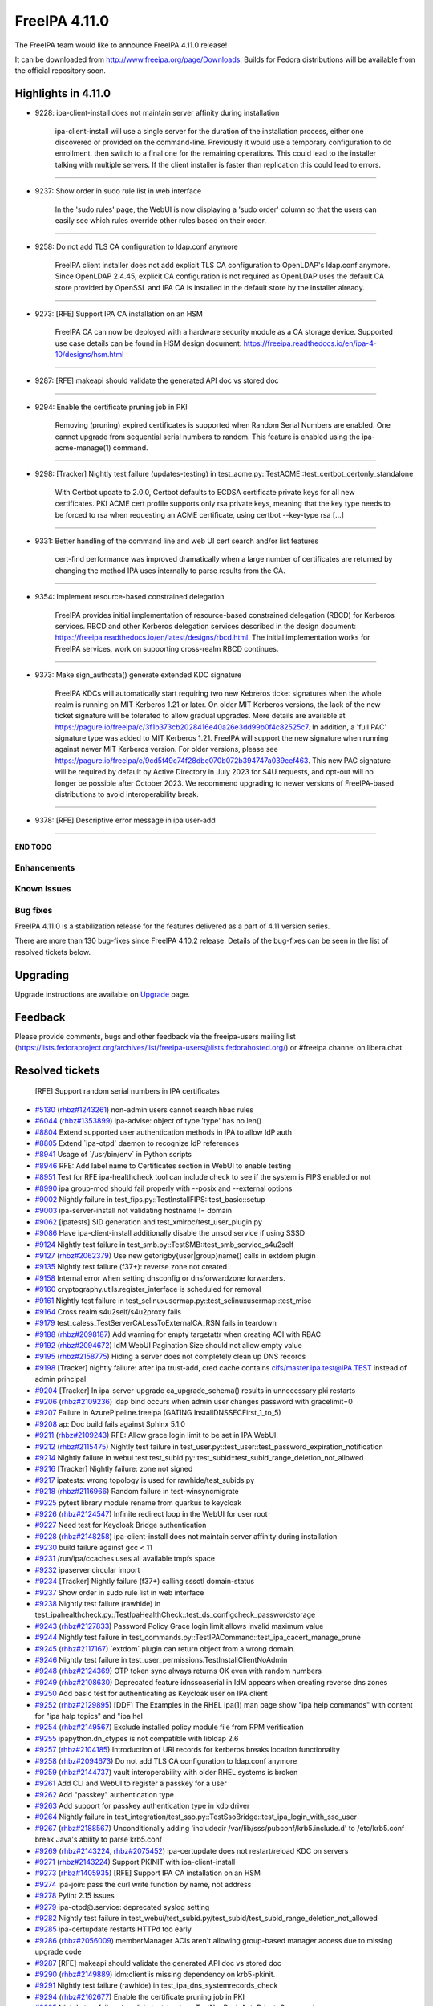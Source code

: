FreeIPA 4.11.0
==============

.. raw:: mediawiki

   {{ReleaseDate|2023-07-27}}

The FreeIPA team would like to announce FreeIPA 4.11.0 release!

It can be downloaded from http://www.freeipa.org/page/Downloads. Builds
for Fedora distributions will be available from the official repository
soon.

.. _highlights_in_4.11.0:

Highlights in 4.11.0
--------------------

-  9228: ipa-client-install does not maintain server affinity during
   installation

      ipa-client-install will use a single server for the duration of
      the installation process, either one discovered or provided on the
      command-line. Previously it would use a temporary configuration to
      do enrollment, then switch to a final one for the remaining
      operations. This could lead to the installer talking with multiple
      servers. If the client installer is faster than replication this
      could lead to errors.

--------------

-  9237: Show order in sudo rule list in web interface

      In the 'sudo rules' page, the WebUI is now displaying a 'sudo
      order' column so that the users can easily see which rules
      override other rules based on their order.

--------------

-  9258: Do not add TLS CA configuration to ldap.conf anymore

      FreeIPA client installer does not add explicit TLS CA
      configuration to OpenLDAP's ldap.conf anymore. Since OpenLDAP
      2.4.45, explicit CA configuration is not required as OpenLDAP uses
      the default CA store provided by OpenSSL and IPA CA is installed
      in the default store by the installer already.

--------------

-  9273: [RFE] Support IPA CA installation on an HSM

      FreeIPA CA can now be deployed with a hardware security module as
      a CA storage device. Supported use case details can be found in
      HSM design document:
      https://freeipa.readthedocs.io/en/ipa-4-10/designs/hsm.html

--------------

-  9287: [RFE] makeapi should validate the generated API doc vs stored
   doc

--------------

-  9294: Enable the certificate pruning job in PKI

      Removing (pruning) expired certificates is supported when Random
      Serial Numbers are enabled. One cannot upgrade from sequential
      serial numbers to random. This feature is enabled using the
      ipa-acme-manage(1) command.

--------------

-  9298: [Tracker] Nightly test failure (updates-testing) in
   test_acme.py::TestACME::test_certbot_certonly_standalone

      With Certbot update to 2.0.0, Certbot defaults to ECDSA
      certificate private keys for all new certificates. PKI ACME cert
      profile supports only rsa private keys, meaning that the key type
      needs to be forced to rsa when requesting an ACME certificate,
      using certbot --key-type rsa [...]

--------------

-  9331: Better handling of the command line and web UI cert search
   and/or list features

      cert-find performance was improved dramatically when a large
      number of certificates are returned by changing the method IPA
      uses internally to parse results from the CA.

--------------

-  9354: Implement resource-based constrained delegation

      FreeIPA provides initial implementation of resource-based
      constrained delegation (RBCD) for Kerberos services. RBCD and
      other Kerberos delegation services described in the design
      document:
      https://freeipa.readthedocs.io/en/latest/designs/rbcd.html. The
      initial implementation works for FreeIPA services, work on
      supporting cross-realm RBCD continues.

--------------

-  9373: Make sign_authdata() generate extended KDC signature

      FreeIPA KDCs will automatically start requiring two new Kebreros
      ticket signatures when the whole realm is running on MIT Kerberos
      1.21 or later. On older MIT Kerberos versions, the lack of the new
      ticket signature will be tolerated to allow gradual upgrades. More
      details are available at
      https://pagure.io/freeipa/c/3f1b373cb2028416e40a26e3dd99b0f4c82525c7.
      In addition, a 'full PAC' signature type was added to MIT Kerberos
      1.21. FreeIPA will support the new signature when running against
      newer MIT Kerberos version. For older versions, please see
      https://pagure.io/freeipa/c/9cd5f49c74f28dbe070b072b394747a039cef463.
      This new PAC signature will be required by default by Active
      Directory in July 2023 for S4U requests, and opt-out will no
      longer be possible after October 2023. We recommend upgrading to
      newer versions of FreeIPA-based distributions to avoid
      interoperability break.

--------------

-  9378: [RFE] Descriptive error message in ipa user-add

--------------

**END TODO**

Enhancements
~~~~~~~~~~~~

.. _known_issues:

Known Issues
~~~~~~~~~~~~

.. _bug_fixes:

Bug fixes
~~~~~~~~~

FreeIPA 4.11.0 is a stabilization release for the features delivered as
a part of 4.11 version series.

There are more than 130 bug-fixes since FreeIPA 4.10.2 release. Details
of the bug-fixes can be seen in the list of resolved tickets below.

Upgrading
---------

Upgrade instructions are available on `Upgrade <Upgrade>`__ page.

Feedback
--------

Please provide comments, bugs and other feedback via the freeipa-users
mailing list
(https://lists.fedoraproject.org/archives/list/freeipa-users@lists.fedorahosted.org/)
or #freeipa channel on libera.chat.

.. _resolved_tickets:

Resolved tickets
----------------

   [RFE] Support random serial numbers in IPA certificates
-  `#5130 <https://pagure.io/freeipa/issue/5130>`__
   (`rhbz#1243261 <https://bugzilla.redhat.com/show_bug.cgi?id=1243261>`__)
   non-admin users cannot search hbac rules
-  `#6044 <https://pagure.io/freeipa/issue/6044>`__
   (`rhbz#1353899 <https://bugzilla.redhat.com/show_bug.cgi?id=1353899>`__)
   ipa-advise: object of type 'type' has no len()
-  `#8804 <https://pagure.io/freeipa/issue/8804>`__ Extend supported
   user authentication methods in IPA to allow IdP auth
-  `#8805 <https://pagure.io/freeipa/issue/8805>`__ Extend \`ipa-otpd\`
   daemon to recognize IdP references
-  `#8941 <https://pagure.io/freeipa/issue/8941>`__ Usage of
   \`/usr/bin/env\` in Python scripts
-  `#8946 <https://pagure.io/freeipa/issue/8946>`__ RFE: Add label name
   to Certificates section in WebUI to enable testing
-  `#8951 <https://pagure.io/freeipa/issue/8951>`__ Test for RFE
   ipa-healthcheck tool can include check to see if the system is FIPS
   enabled or not
-  `#8990 <https://pagure.io/freeipa/issue/8990>`__ ipa group-mod should
   fail properly with --posix and --external options
-  `#9002 <https://pagure.io/freeipa/issue/9002>`__ Nightly failure in
   test_fips.py::TestInstallFIPS::test_basic::setup
-  `#9003 <https://pagure.io/freeipa/issue/9003>`__ ipa-server-install
   not validating hostname != domain
-  `#9062 <https://pagure.io/freeipa/issue/9062>`__ [ipatests] SID
   generation and test_xmlrpc/test_user_plugin.py
-  `#9086 <https://pagure.io/freeipa/issue/9086>`__ Have
   ipa-client-install additionally disable the unscd service if using
   SSSD
-  `#9124 <https://pagure.io/freeipa/issue/9124>`__ Nightly test failure
   in test_smb.py::TestSMB::test_smb_service_s4u2self
-  `#9127 <https://pagure.io/freeipa/issue/9127>`__
   (`rhbz#2062379 <https://bugzilla.redhat.com/show_bug.cgi?id=2062379>`__)
   Use new getorigby{user|group}name() calls in extdom plugin
-  `#9135 <https://pagure.io/freeipa/issue/9135>`__ Nightly test failure
   (f37+): reverse zone not created
-  `#9158 <https://pagure.io/freeipa/issue/9158>`__ Internal error when
   setting dnsconfig or dnsforwardzone forwarders.
-  `#9160 <https://pagure.io/freeipa/issue/9160>`__
   cryptography.utils.register_interface is scheduled for removal
-  `#9161 <https://pagure.io/freeipa/issue/9161>`__ Nightly test failure
   in test_selinuxusermap.py::test_selinuxusermap::test_misc
-  `#9164 <https://pagure.io/freeipa/issue/9164>`__ Cross realm
   s4u2self/s4u2proxy fails
-  `#9179 <https://pagure.io/freeipa/issue/9179>`__
   test_caless_TestServerCALessToExternalCA_RSN fails in teardown
-  `#9188 <https://pagure.io/freeipa/issue/9188>`__
   (`rhbz#2098187 <https://bugzilla.redhat.com/show_bug.cgi?id=2098187>`__)
   Add warning for empty targetattr when creating ACI with RBAC
-  `#9192 <https://pagure.io/freeipa/issue/9192>`__
   (`rhbz#2094672 <https://bugzilla.redhat.com/show_bug.cgi?id=2094672>`__)
   IdM WebUI Pagination Size should not allow empty value
-  `#9195 <https://pagure.io/freeipa/issue/9195>`__
   (`rhbz#2158775 <https://bugzilla.redhat.com/show_bug.cgi?id=2158775>`__)
   Hiding a server does not completely clean up DNS records
-  `#9198 <https://pagure.io/freeipa/issue/9198>`__ [Tracker] nightly
   failure: after ipa trust-add, cred cache contains
   cifs/master.ipa.test@IPA.TEST instead of admin principal
-  `#9204 <https://pagure.io/freeipa/issue/9204>`__ [Tracker] In
   ipa-server-upgrade ca_upgrade_schema() results in unnecessary pki
   restarts
-  `#9206 <https://pagure.io/freeipa/issue/9206>`__
   (`rhbz#2109236 <https://bugzilla.redhat.com/show_bug.cgi?id=2109236>`__)
   ldap bind occurs when admin user changes password with gracelimit=0
-  `#9207 <https://pagure.io/freeipa/issue/9207>`__ Failure in
   AzurePipeline.freeipa (GATING InstallDNSSECFirst_1_to_5)
-  `#9208 <https://pagure.io/freeipa/issue/9208>`__ ap: Doc build fails
   against Sphinx 5.1.0
-  `#9211 <https://pagure.io/freeipa/issue/9211>`__
   (`rhbz#2109243 <https://bugzilla.redhat.com/show_bug.cgi?id=2109243>`__)
   RFE: Allow grace login limit to be set in IPA WebUI.
-  `#9212 <https://pagure.io/freeipa/issue/9212>`__
   (`rhbz#2115475 <https://bugzilla.redhat.com/show_bug.cgi?id=2115475>`__)
   Nightly test failure in
   test_user.py::test_user::test_password_expiration_notification
-  `#9214 <https://pagure.io/freeipa/issue/9214>`__ Nightly failure in
   webui test
   test_subid.py::test_subid::test_subid_range_deletion_not_allowed
-  `#9216 <https://pagure.io/freeipa/issue/9216>`__ [Tracker] Nightly
   failure: zone not signed
-  `#9217 <https://pagure.io/freeipa/issue/9217>`__ ipatests: wrong
   topology is used for rawhide/test_subids.py
-  `#9218 <https://pagure.io/freeipa/issue/9218>`__
   (`rhbz#2116966 <https://bugzilla.redhat.com/show_bug.cgi?id=2116966>`__)
   Random failure in test-winsyncmigrate
-  `#9225 <https://pagure.io/freeipa/issue/9225>`__ pytest library
   module rename from quarkus to keycloak
-  `#9226 <https://pagure.io/freeipa/issue/9226>`__
   (`rhbz#2124547 <https://bugzilla.redhat.com/show_bug.cgi?id=2124547>`__)
   Infinite redirect loop in the WebUI for user root
-  `#9227 <https://pagure.io/freeipa/issue/9227>`__ Need test for
   Keycloak Bridge authentication
-  `#9228 <https://pagure.io/freeipa/issue/9228>`__
   (`rhbz#2148258 <https://bugzilla.redhat.com/show_bug.cgi?id=2148258>`__)
   ipa-client-install does not maintain server affinity during
   installation
-  `#9230 <https://pagure.io/freeipa/issue/9230>`__ build failure
   against gcc < 11
-  `#9231 <https://pagure.io/freeipa/issue/9231>`__ /run/ipa/ccaches
   uses all available tmpfs space
-  `#9232 <https://pagure.io/freeipa/issue/9232>`__ ipaserver circular
   import
-  `#9234 <https://pagure.io/freeipa/issue/9234>`__ [Tracker] Nightly
   failure (f37+) calling sssctl domain-status
-  `#9237 <https://pagure.io/freeipa/issue/9237>`__ Show order in sudo
   rule list in web interface
-  `#9238 <https://pagure.io/freeipa/issue/9238>`__ Nightly test failure
   (rawhide) in
   test_ipahealthcheck.py::TestIpaHealthCheck::test_ds_configcheck_passwordstorage
-  `#9243 <https://pagure.io/freeipa/issue/9243>`__
   (`rhbz#2127833 <https://bugzilla.redhat.com/show_bug.cgi?id=2127833>`__)
   Password Policy Grace login limit allows invalid maximum value
-  `#9244 <https://pagure.io/freeipa/issue/9244>`__ Nightly test failure
   in test_commands.py::TestIPACommand::test_ipa_cacert_manage_prune
-  `#9245 <https://pagure.io/freeipa/issue/9245>`__
   (`rhbz#2117167 <https://bugzilla.redhat.com/show_bug.cgi?id=2117167>`__)
   \`extdom\` plugin can return object from a wrong domain.
-  `#9246 <https://pagure.io/freeipa/issue/9246>`__ Nightly test failure
   in test_user_permissions.TestInstallClientNoAdmin
-  `#9248 <https://pagure.io/freeipa/issue/9248>`__
   (`rhbz#2124369 <https://bugzilla.redhat.com/show_bug.cgi?id=2124369>`__)
   OTP token sync always returns OK even with random numbers
-  `#9249 <https://pagure.io/freeipa/issue/9249>`__
   (`rhbz#2108630 <https://bugzilla.redhat.com/show_bug.cgi?id=2108630>`__)
   Deprecated feature idnssoaserial in IdM appears when creating reverse
   dns zones
-  `#9250 <https://pagure.io/freeipa/issue/9250>`__ Add basic test for
   authenticating as Keycloak user on IPA client
-  `#9252 <https://pagure.io/freeipa/issue/9252>`__
   (`rhbz#2129895 <https://bugzilla.redhat.com/show_bug.cgi?id=2129895>`__)
   [DDF] The Examples in the RHEL ipa(1) man page show "ipa help
   commands" with content for "ipa halp topics" and "ipa hel
-  `#9254 <https://pagure.io/freeipa/issue/9254>`__
   (`rhbz#2149567 <https://bugzilla.redhat.com/show_bug.cgi?id=2149567>`__)
   Exclude installed policy module file from RPM verification
-  `#9255 <https://pagure.io/freeipa/issue/9255>`__ ipapython.dn_ctypes
   is not compatible with libldap 2.6
-  `#9257 <https://pagure.io/freeipa/issue/9257>`__
   (`rhbz#2104185 <https://bugzilla.redhat.com/show_bug.cgi?id=2104185>`__)
   Introduction of URI records for kerberos breaks location
   functionality
-  `#9258 <https://pagure.io/freeipa/issue/9258>`__
   (`rhbz#2094673 <https://bugzilla.redhat.com/show_bug.cgi?id=2094673>`__)
   Do not add TLS CA configuration to ldap.conf anymore
-  `#9259 <https://pagure.io/freeipa/issue/9259>`__
   (`rhbz#2144737 <https://bugzilla.redhat.com/show_bug.cgi?id=2144737>`__)
   vault interoperability with older RHEL systems is broken
-  `#9261 <https://pagure.io/freeipa/issue/9261>`__ Add CLI and WebUI to
   register a passkey for a user
-  `#9262 <https://pagure.io/freeipa/issue/9262>`__ Add "passkey"
   authentication type
-  `#9263 <https://pagure.io/freeipa/issue/9263>`__ Add support for
   passkey authentication type in kdb driver
-  `#9264 <https://pagure.io/freeipa/issue/9264>`__ Nightly failure in
   test_integration/test_sso.py::TestSsoBridge::test_ipa_login_with_sso_user
-  `#9267 <https://pagure.io/freeipa/issue/9267>`__
   (`rhbz#2188567 <https://bugzilla.redhat.com/show_bug.cgi?id=2188567>`__)
   Unconditionally adding 'includedir
   /var/lib/sss/pubconf/krb5.include.d' to /etc/krb5.conf break Java's
   ability to parse krb5.conf
-  `#9269 <https://pagure.io/freeipa/issue/9269>`__
   (`rhbz#2143224 <https://bugzilla.redhat.com/show_bug.cgi?id=2143224>`__,
   `rhbz#2075452 <https://bugzilla.redhat.com/show_bug.cgi?id=2075452>`__)
   ipa-certupdate does not restart/reload KDC on servers
-  `#9271 <https://pagure.io/freeipa/issue/9271>`__
   (`rhbz#2143224 <https://bugzilla.redhat.com/show_bug.cgi?id=2143224>`__)
   Support PKINIT with ipa-client-install
-  `#9273 <https://pagure.io/freeipa/issue/9273>`__
   (`rhbz#1405935 <https://bugzilla.redhat.com/show_bug.cgi?id=1405935>`__)
   [RFE] Support IPA CA installation on an HSM
-  `#9274 <https://pagure.io/freeipa/issue/9274>`__ ipa-join: pass the
   curl write function by name, not address
-  `#9278 <https://pagure.io/freeipa/issue/9278>`__ Pylint 2.15 issues
-  `#9279 <https://pagure.io/freeipa/issue/9279>`__ ipa-otpd@.service:
   deprecated syslog setting
-  `#9282 <https://pagure.io/freeipa/issue/9282>`__ Nightly test failure
   in
   test_webui/test_subid.py/test_subid/test_subid_range_deletion_not_allowed
-  `#9285 <https://pagure.io/freeipa/issue/9285>`__ ipa-certupdate
   restarts HTTPd too early
-  `#9286 <https://pagure.io/freeipa/issue/9286>`__
   (`rhbz#2056009 <https://bugzilla.redhat.com/show_bug.cgi?id=2056009>`__)
   memberManager ACIs aren't allowing group-based manager access due to
   missing upgrade code
-  `#9287 <https://pagure.io/freeipa/issue/9287>`__ [RFE] makeapi should
   validate the generated API doc vs stored doc
-  `#9290 <https://pagure.io/freeipa/issue/9290>`__
   (`rhbz#2149889 <https://bugzilla.redhat.com/show_bug.cgi?id=2149889>`__)
   idm:client is missing dependency on krb5-pkinit.
-  `#9291 <https://pagure.io/freeipa/issue/9291>`__ Nightly test failure
   (rawhide) in test_ipa_dns_systemrecords_check
-  `#9294 <https://pagure.io/freeipa/issue/9294>`__
   (`rhbz#2162677 <https://bugzilla.redhat.com/show_bug.cgi?id=2162677>`__)
   Enable the certificate pruning job in PKI
-  `#9295 <https://pagure.io/freeipa/issue/9295>`__ Nightly test failure
   (sssd) in test_trust.py::TestNonPosixAutoPrivateGroup and
   test_trust.py::TestPosixAutoPrivateGroup
-  `#9298 <https://pagure.io/freeipa/issue/9298>`__ [Tracker] Nightly
   test failure (updates-testing) in
   test_acme.py::TestACME::test_certbot_certonly_standalone
-  `#9299 <https://pagure.io/freeipa/issue/9299>`__ NixOS support for
   freeipa in ipaplatform
-  `#9306 <https://pagure.io/freeipa/issue/9306>`__
   (`rhbz#2160389 <https://bugzilla.redhat.com/show_bug.cgi?id=2160389>`__)
   'ERROR Could not remove /tmp/tmpbkw6hawo.ipabkp' can be seen prior to
   'ipa-client-install' command was successful.
-  `#9309 <https://pagure.io/freeipa/issue/9309>`__
   (`rhbz#2160399 <https://bugzilla.redhat.com/show_bug.cgi?id=2160399>`__)
   get_ranges - [file ipa_sidgen_common.c, line 276]: Failed to convert
   LDAP entry to range struct
-  `#9310 <https://pagure.io/freeipa/issue/9310>`__
   (`rhbz#2162335 <https://bugzilla.redhat.com/show_bug.cgi?id=2162335>`__)
   ipa-trust-add with --range-type=ipa-ad-trust-posix fails while
   creating an ID range
-  `#9313 <https://pagure.io/freeipa/issue/9313>`__ Nightly test failure
   (rawhide): automember-rebuild test
-  `#9314 <https://pagure.io/freeipa/issue/9314>`__ Redundant build
   dependency on python3-paste (if with lint)
-  `#9315 <https://pagure.io/freeipa/issue/9315>`__ [tests]
   test_ipa_healthcheck_fips_enabled fails on system without
   fips-mode-setup
-  `#9316 <https://pagure.io/freeipa/issue/9316>`__
   (`rhbz#2166324 <https://bugzilla.redhat.com/show_bug.cgi?id=2166324>`__)
   Passwordless (GSSAPI) SSH login with AD user
-  `#9317 <https://pagure.io/freeipa/issue/9317>`__ Distinguish between
   different location meaning
-  `#9318 <https://pagure.io/freeipa/issue/9318>`__ Incomplete fast
   lint/codestyle check if both Python template files and Python modules
   were changed
-  `#9319 <https://pagure.io/freeipa/issue/9319>`__ [tests]
   TestDNSResolver failures on systems without or empty /etc/resolv.conf
-  `#9320 <https://pagure.io/freeipa/issue/9320>`__
   (`rhbz#2018198 <https://bugzilla.redhat.com/show_bug.cgi?id=2018198>`__)
   RFE - Add a warning note about possible performance impact of the
   Auto Member rebuild task.
-  `#9322 <https://pagure.io/freeipa/issue/9322>`__
   (`rhbz#2162677 <https://bugzilla.redhat.com/show_bug.cgi?id=2162677>`__)
   Nightly test failure in test_integration/test_acme.py::TestACME
-  `#9323 <https://pagure.io/freeipa/issue/9323>`__ Update the design
   doc for certificate pruning
-  `#9324 <https://pagure.io/freeipa/issue/9324>`__ ipatests: Frequent
   timeout of test_acme
-  `#9325 <https://pagure.io/freeipa/issue/9325>`__
   (`rhbz#2168244 <https://bugzilla.redhat.com/show_bug.cgi?id=2168244>`__)
   requestsearchtimelimit=0 doesn't seems to be work with
   ipa-acme-manage pruning command
-  `#9326 <https://pagure.io/freeipa/issue/9326>`__ ipatests: timeout of
   test_trust
-  `#9329 <https://pagure.io/freeipa/issue/9329>`__ Azure test:
   WebUI_Unit_Tests are failing
-  `#9330 <https://pagure.io/freeipa/issue/9330>`__
   (`rhbz#2214933 <https://bugzilla.redhat.com/show_bug.cgi?id=2214933>`__)
   Nightly test failure (testing_master_pki):
   TestBackupReinstallRestoreWithKRA::test_full_backup_reinstall_restore_with_vault
-  `#9331 <https://pagure.io/freeipa/issue/9331>`__
   (`rhbz#2164349 <https://bugzilla.redhat.com/show_bug.cgi?id=2164349>`__)
   Better handling of the command line and web UI cert search and/or
   list features
-  `#9332 <https://pagure.io/freeipa/issue/9332>`__ Extend negative test
   coverage for automember
-  `#9333 <https://pagure.io/freeipa/issue/9333>`__ ipa-client-install
   --pkinit-identity can block in unattended mode
-  `#9336 <https://pagure.io/freeipa/issue/9336>`__ Allow custom real
   name in IPA-EPN
-  `#9338 <https://pagure.io/freeipa/issue/9338>`__ Update 'Auth
   indicators' doc string to show 'ipd' usage
-  `#9339 <https://pagure.io/freeipa/issue/9339>`__ Broken support for
   dnspython < 2
-  `#9342 <https://pagure.io/freeipa/issue/9342>`__ Fedora trasiition
   license from short names to SPDX license expression
-  `#9344 <https://pagure.io/freeipa/issue/9344>`__ ipa-server-install
   fails when the named keytab location is overridden in
   ipaplatform/paths.py
-  `#9347 <https://pagure.io/freeipa/issue/9347>`__ Azure Ci does not
   work with Fedora Rawhide
-  `#9349 <https://pagure.io/freeipa/issue/9349>`__
   (`rhbz#2180914 <https://bugzilla.redhat.com/show_bug.cgi?id=2180914>`__)
   Sequence processing failures for group_add using server context
-  `#9354 <https://pagure.io/freeipa/issue/9354>`__ Implement
   resource-based constrained delegation
-  `#9355 <https://pagure.io/freeipa/issue/9355>`__ support python
   cryptography 40.0
-  `#9358 <https://pagure.io/freeipa/issue/9358>`__
   update_dna_shared_config sometimes blocks installation for 2 minutes
-  `#9361 <https://pagure.io/freeipa/issue/9361>`__ [ipasphinx]
   deprecated sphinx.util.progress_message
-  `#9362 <https://pagure.io/freeipa/issue/9362>`__ ipatests: Frequent
   timeout of test_ipahealthcheck
-  `#9368 <https://pagure.io/freeipa/issue/9368>`__ Test wrong variable
   in ipadb_get_pac()
-  `#9369 <https://pagure.io/freeipa/issue/9369>`__
   (`rhbz#2164348 <https://bugzilla.redhat.com/show_bug.cgi?id=2164348>`__)
   Better catch of the IPA web UI event "IPA Error
   4301:CertificateOperationError", and IPA httpd error
   CertificateOperationError
-  `#9371 <https://pagure.io/freeipa/issue/9371>`__
   (`rhbz#2182683 <https://bugzilla.redhat.com/show_bug.cgi?id=2182683>`__)
   Tolerate absence of PAC ticket signature depending of domain and
   servers capabilities
-  `#9372 <https://pagure.io/freeipa/issue/9372>`__
   (`rhbz#2172107 <https://bugzilla.redhat.com/show_bug.cgi?id=2172107>`__)
   'ipa idview-show idviewname' & IPA WebUI takes longer time to return
   the results in RHEL 8.5
-  `#9373 <https://pagure.io/freeipa/issue/9373>`__
   (`rhbz#2176406 <https://bugzilla.redhat.com/show_bug.cgi?id=2176406>`__)
   Make sign_authdata() generate extended KDC signature
-  `#9374 <https://pagure.io/freeipa/issue/9374>`__ freeipa fails to
   build with updates-testing repo on f37 and f38
-  `#9377 <https://pagure.io/freeipa/issue/9377>`__ test_commands:
   pseudo-random failure in test_ssh_key_connection
-  `#9378 <https://pagure.io/freeipa/issue/9378>`__
   (`rhbz#2150217 <https://bugzilla.redhat.com/show_bug.cgi?id=2150217>`__)
   [RFE] Descriptive error message in ipa user-add
-  `#9381 <https://pagure.io/freeipa/issue/9381>`__
   (`rhbz#2215336 <https://bugzilla.redhat.com/show_bug.cgi?id=2215336>`__)
   Race condition in ipa-server-upgrade where pki-tomcat needs dirsrv
   while it's stopped
-  `#9383 <https://pagure.io/freeipa/issue/9383>`__ Random nightly test
   failure in test_acme.py::TestACMEPrune::test_prune_cert_manual
-  `#9385 <https://pagure.io/freeipa/issue/9385>`__
   (`rhbz#2216549 <https://bugzilla.redhat.com/show_bug.cgi?id=2216549>`__)
   Upgrade to 4.9.10-6.0.1 fails: attributes are managed by topology
   plugin
-  `#9386 <https://pagure.io/freeipa/issue/9386>`__ Update SELinux
   policy
-  `#9389 <https://pagure.io/freeipa/issue/9389>`__ Nightly test failure
   in test_webui_service
-  `#9396 <https://pagure.io/freeipa/issue/9396>`__ Renaming user or
   group with --setattr does not check supported formats
-  `#9399 <https://pagure.io/freeipa/issue/9399>`__ Nightly
   tests(rawhide): test_epn not compatible with dnf5
-  `#9402 <https://pagure.io/freeipa/issue/9402>`__
   (`rhbz#2216872 <https://bugzilla.redhat.com/show_bug.cgi?id=2216872>`__)
   OTP authentication failure on s390x
-  `#9404 <https://pagure.io/freeipa/issue/9404>`__ Nightly test failure
   in
   test_integration/test_backup_and_restore.py::TestBackupAndRestoreWithReplica::test_full_backup_and_restore_with_replica
-  `#9409 <https://pagure.io/freeipa/issue/9409>`__ freeipa uses
   ssl.match_hostname() which was removed from Python 3.12
-  `#9416 <https://pagure.io/freeipa/issue/9416>`__
   (`rhbz#2224570 <https://bugzilla.redhat.com/show_bug.cgi?id=2224570>`__)
   Better error description when managing a user with '--idp'

.. _detailed_changelog_since_4.10.2:

Detailed changelog since 4.10.2
-------------------------------

.. _armando_neto_2:

Armando Neto (2)
~~~~~~~~~~~~~~~~

-  webui: Do not allow empty pagination size
   `commit <https://pagure.io/freeipa/c/436c9d85eea9d970390da00813239c4f9d91f598>`__
   `#9192 <https://pagure.io/freeipa/issue/9192>`__
-  ipatests: update rawhide template
   `commit <https://pagure.io/freeipa/c/52782b55f5cb0020be446f75e734cbebc8a4d3cb>`__

.. _alexander_bokovoy_36:

Alexander Bokovoy (28)
~~~~~~~~~~~~~~~~~~~~~~

-  ipa-kdb: be compatible with krb5 1.19 when checking for server
   referral
   `commit <https://pagure.io/freeipa/c/3a706e86200dd3ab9d317fb6f71ba80d3ae2f642>`__
   `#9164 <https://pagure.io/freeipa/issue/9164>`__
-  ipalib/x509.py: Add signature_algorithm_parameters
   `commit <https://pagure.io/freeipa/c/18bf495ce88fbb032f23f7db7f941458ecf55c7a>`__
-  ipa-kdb: skip verification of PAC full checksum
   `commit <https://pagure.io/freeipa/c/9cdf010ca6c8b03d9f7cc338e8253219e0e877b0>`__
   `#9371 <https://pagure.io/freeipa/issue/9371>`__
-  ipa-kdb: process out of realm server lookup during S4U
   `commit <https://pagure.io/freeipa/c/d551e853fc4e213cf384bc983d0e76d8568ee954>`__
   `#9164 <https://pagure.io/freeipa/issue/9164>`__
-  ipa-kdb: postpone ticket checksum configuration
   `commit <https://pagure.io/freeipa/c/03897d8a6899691b7218428b296f6d22ccadcfb2>`__
-  ipa-kdb: protect against context corruption
   `commit <https://pagure.io/freeipa/c/4ef8258d58046ee905c929c0e889653a8b86d383>`__
-  ipa-kdb: hint KDC to use aes256-sha1 for forest trust TGT
   `commit <https://pagure.io/freeipa/c/e00f457f755e78d384beb8cc7ac312e9741b56af>`__
   `#9124 <https://pagure.io/freeipa/issue/9124>`__
-  doc/designs: update link to SSSD passkey design page
   `commit <https://pagure.io/freeipa/c/e5c292cdada69a93a03de0fa6e48aa713b432ba1>`__
-  ipa-kdb: initial support for passkeys
   `commit <https://pagure.io/freeipa/c/56e179748ba4844ce0c5e505803170b901e2a3c4>`__
   `#9263 <https://pagure.io/freeipa/issue/9263>`__
-  Change doc theme to 'book'
   `commit <https://pagure.io/freeipa/c/e0c4f83abdbbaaa77707e5d15f91ce2bb0bf9329>`__
-  doc/designs/rbcd.md: document use of S-1-18-\* SIDs
   `commit <https://pagure.io/freeipa/c/0bf0b2d251c96c7488f82cb8fa77052666068217>`__
   `#9354 <https://pagure.io/freeipa/issue/9354>`__
-  doc/designs/rbcd.md: add usage examples
   `commit <https://pagure.io/freeipa/c/667b82a87008884ac3c0f30e3ccd5912f92bc8cb>`__
   `#9354 <https://pagure.io/freeipa/issue/9354>`__
-  RBCD: add basic test for RBCD handling
   `commit <https://pagure.io/freeipa/c/dd5b189a0935586be30b1766b1db2881a3f3f765>`__
   `#9354 <https://pagure.io/freeipa/issue/9354>`__
-  kdb: implement RBCD handling in KDB driver
   `commit <https://pagure.io/freeipa/c/f78dc0b16332279c16e0b35fbb71f872746b875c>`__
   `#9354 <https://pagure.io/freeipa/issue/9354>`__
-  IPA API changes to support RBCD
   `commit <https://pagure.io/freeipa/c/4239b77a6db24a3492f2e8ee4d2aea9a7e676272>`__
   `#9354 <https://pagure.io/freeipa/issue/9354>`__
-  doc: add design document for Kerberos constrained delegation
   `commit <https://pagure.io/freeipa/c/b035ac8eb948d850bd8883f215b91bbc337d2ec9>`__
   `#9354 <https://pagure.io/freeipa/issue/9354>`__
-  test_xmlrpc: adopt to automember plugin message changes in 389-ds
   `commit <https://pagure.io/freeipa/c/9b777390fbb6d4c683bf7d3e5f74d5443209b1d5>`__
-  Ignore empty modification error in case cifs/.. principal already
   added
   `commit <https://pagure.io/freeipa/c/68c113f02b789d5478375adb9927c52fdf1ad2dd>`__
   `#9354 <https://pagure.io/freeipa/issue/9354>`__
-  ipalib/x509: Implement abstract method
   Certificate.verify_directly_issued_by
   `commit <https://pagure.io/freeipa/c/3721bca657264a928926706c75ab0d2a7593845f>`__
   `#9355 <https://pagure.io/freeipa/issue/9355>`__
-  Fix tox in Azure CI
   `commit <https://pagure.io/freeipa/c/3f9d9b26269ae0448b74335e67c9657f2cf44fb5>`__
   `#9347 <https://pagure.io/freeipa/issue/9347>`__
-  Use system-wide chromium for webui tests
   `commit <https://pagure.io/freeipa/c/ebac8f6f9b1d8e92e338415e17b865f00179ceb4>`__
   `#9347 <https://pagure.io/freeipa/issue/9347>`__
-  Don't fail if optional RPM macros file is missing
   `commit <https://pagure.io/freeipa/c/779aa6bc11f075d6c4665773396390a50e1865d9>`__
   `#9347 <https://pagure.io/freeipa/issue/9347>`__
-  ipa-kdb: PAC consistency checker needs to handle child domains as
   well
   `commit <https://pagure.io/freeipa/c/0c32ebf85859858eb27bcc712dfec91e2d1c85d3>`__
   `#9316 <https://pagure.io/freeipa/issue/9316>`__
-  updates: fix memberManager ACI to allow managers from a specified
   group
   `commit <https://pagure.io/freeipa/c/e1fd9ebb7380c206c1cac2d7b40f78b4581fddf5>`__
   `#9286 <https://pagure.io/freeipa/issue/9286>`__
-  ipaclient: do not set TLS CA options in ldap.conf anymore
   `commit <https://pagure.io/freeipa/c/22022ae2ff8d1767bd50eec098eddb02573ea1ae>`__
   `#9258 <https://pagure.io/freeipa/issue/9258>`__
-  Remove empty translation for 'si' which breaks linter
   `commit <https://pagure.io/freeipa/c/76152e0335df2f568a4839688dd5268cf839500a>`__
-  ipa-otpd: initialize local pointers and handle gcc 10
   `commit <https://pagure.io/freeipa/c/ad8f90f816b044be2fac52cb12f68a8a59f0e771>`__
   `#9230 <https://pagure.io/freeipa/issue/9230>`__
-  fix canonicalization issue in Web UI
   `commit <https://pagure.io/freeipa/c/2ae316d4308d05fcac118212299fdd33d135179c>`__
   `#9226 <https://pagure.io/freeipa/issue/9226>`__

.. _anuja_more_6:

Anuja More (6)
~~~~~~~~~~~~~~

-  ipatests: Check that SSSD_PUBCONF_KRB5_INCLUDE_D_DIR is not included
   in krb5.conf
   `commit <https://pagure.io/freeipa/c/d7a27a24b92b85afde0bccbaaa09a3191c91c8c2>`__
   `#9267 <https://pagure.io/freeipa/issue/9267>`__
-  ipatests: Test that non admin user can search hbac rule.
   `commit <https://pagure.io/freeipa/c/1cca6098576d15bdf81669f691e09934a9c4124f>`__
   `#5130 <https://pagure.io/freeipa/issue/5130>`__
-  ipatests: Test ipa-advise is not failing with error.
   `commit <https://pagure.io/freeipa/c/35c36f9b4e424f509f33666753d92723adaacd73>`__
   `#6044 <https://pagure.io/freeipa/issue/6044>`__
-  PRCI: update test_trust.py for nightly pipelines.
   `commit <https://pagure.io/freeipa/c/8d92546447351bb99a71352fd1e6121cfd8a8c35>`__
   `#9326 <https://pagure.io/freeipa/issue/9326>`__
-  Add test for SSH with GSSAPI auth.
   `commit <https://pagure.io/freeipa/c/0b762d2b2a214cc6a392514e0d82e2c15200082b>`__
   `#9316 <https://pagure.io/freeipa/issue/9316>`__
-  ipatests : Test query to AD specific attributes is successful.
   `commit <https://pagure.io/freeipa/c/715ee82e3caab91f58d1aca4db13e8ebe2e692c1>`__
   `#9127 <https://pagure.io/freeipa/issue/9127>`__

.. _andika_triwidada_1:

Andika Triwidada (1)
~~~~~~~~~~~~~~~~~~~~

-  Translated using Weblate (Indonesian)
   `commit <https://pagure.io/freeipa/c/c7ba8f5f28e20566f2dbfcccbe81a1330ddf6ee4>`__

.. _antonio_torres_14:

Antonio Torres (14)
~~~~~~~~~~~~~~~~~~~

-  Update contributors list
   `commit <https://pagure.io/freeipa/c/479a24f28593da1de9b39f938e60be6bb89b8995>`__
-  Update translations to FreeIPA master state
   `commit <https://pagure.io/freeipa/c/eec46800d5d288cc4e9481fd0d9025cfdd5ba2f7>`__
-  Extend API documentation
   `commit <https://pagure.io/freeipa/c/88d8534e49362afb73512b9b97447711169f4df4>`__
-  doc: allow notes on Param API Reference pages
   `commit <https://pagure.io/freeipa/c/c553e3ceb280acf05064c6ff323d9666a406447f>`__
-  ipaserver: deepcopy objectclasses list from IPA config
   `commit <https://pagure.io/freeipa/c/05279ef447fbd3b59d47db51824e410728913064>`__
   `#9349 <https://pagure.io/freeipa/issue/9349>`__
-  API doc: add usage guides for groups, HBAC and sudo rules
   `commit <https://pagure.io/freeipa/c/a2667b249ee32ccebc95f026126fb5af437a2e90>`__
-  API doc: add note about ipa show-mappings to usage guide
   `commit <https://pagure.io/freeipa/c/53f7a44c5c0777767b2f1b3801bf3ae0f98d6f43>`__
-  API doc: validate generated reference
   `commit <https://pagure.io/freeipa/c/f44bde9e269be64d6d5cc1c96d05018854664a24>`__
   `#9287 <https://pagure.io/freeipa/issue/9287>`__
-  API doc: add basic user management guide
   `commit <https://pagure.io/freeipa/c/0a4506ba1bbd5fa4a0e0122705eab82cb8fa6ba6>`__
-  Update contributors list
   `commit <https://pagure.io/freeipa/c/b39d8b9375fceb832942ed7d9fec73fef40fd822>`__
-  Update translations to FreeIPA master state
   `commit <https://pagure.io/freeipa/c/b928e5da5d5ae5665947e5ca0304b265840beece>`__
-  Add basic API usage guide
   `commit <https://pagure.io/freeipa/c/4caa5ca5773bd239b27e0b2a4af8e06ba0e1f782>`__
-  doc: generate API Reference
   `commit <https://pagure.io/freeipa/c/988cb5a5357171e509ae5d346c96216a1c5325a3>`__
-  Bump to IPA 4.11
   `commit <https://pagure.io/freeipa/c/9819058d730be6ab3b09a1505061d0bc6c3f9210>`__

.. _alexey_tikhonov_3:

Alexey Tikhonov (3)
~~~~~~~~~~~~~~~~~~~

-  extdom: avoid sss_nss_getorigby*() calls when get*_r_wrapper()
   returns object from a wrong domain (performance optimization)
   `commit <https://pagure.io/freeipa/c/147123e6b9fcbb570608651d248945c93f81fc01>`__
-  extdom: make sure result doesn't miss domain part
   `commit <https://pagure.io/freeipa/c/b381acb3d0576f26343ac7a2aad3284b7dec2dfb>`__
   `#9245 <https://pagure.io/freeipa/issue/9245>`__
-  extdom: internal functions should be static
   `commit <https://pagure.io/freeipa/c/f0c26fe0946a6ff4382235c9caf723777d3b9699>`__

.. _carla_martinez_10:

Carla Martinez (10)
~~~~~~~~~~~~~~~~~~~

-  Update 'Auth indicators' doc string
   `commit <https://pagure.io/freeipa/c/16b3977119de8cb4595e22f8c5bbc257e368e8f2>`__
   `#9338 <https://pagure.io/freeipa/issue/9338>`__
-  webui: Add name to 'Certificates' table
   `commit <https://pagure.io/freeipa/c/f15da104542f67a07cbb4430c6936cf8d35b451e>`__
   `#8946 <https://pagure.io/freeipa/issue/8946>`__
-  webui: Add label name to 'Certificates' section
   `commit <https://pagure.io/freeipa/c/b76bb195a5bb39c2aa58bd912daf69028f6c6203>`__
   `#8946 <https://pagure.io/freeipa/issue/8946>`__
-  Update API and VERSION
   `commit <https://pagure.io/freeipa/c/55ef0008b80717b7dabb572aef488c9826a5b3f5>`__
   `#9249 <https://pagure.io/freeipa/issue/9249>`__
-  webui: Set 'SOA serial' field as read-only
   `commit <https://pagure.io/freeipa/c/a3b4b476b9e8e9a715694a06369d63c2706e47db>`__
   `#9249 <https://pagure.io/freeipa/issue/9249>`__
-  ipatest: Remove warning message for 'idnssoaserial'
   `commit <https://pagure.io/freeipa/c/b326b4afae31ff7b2f21e52badf3c450746b77b7>`__
   `#9249 <https://pagure.io/freeipa/issue/9249>`__
-  Set 'idnssoaserial' to deprecated
   `commit <https://pagure.io/freeipa/c/c74c701cacc9294150059c512d6b9c9b8c16f46b>`__
   `#9249 <https://pagure.io/freeipa/issue/9249>`__
-  webui: Show 'Sudo order' column
   `commit <https://pagure.io/freeipa/c/926680ffb2cdd2a0c696cb06f2e3e0bd5405ac2c>`__
   `#9237 <https://pagure.io/freeipa/issue/9237>`__
-  Set pkeys in test_selinuxusermap.py::test_misc::delete_record
   `commit <https://pagure.io/freeipa/c/090d4f9e9d1089afb841678da8ca7d79d639df84>`__
   `#9161 <https://pagure.io/freeipa/issue/9161>`__
-  webui: Allow grace login limit
   `commit <https://pagure.io/freeipa/c/42b2607a6f3809ba26368f415c04aefa31728137>`__
   `#9211 <https://pagure.io/freeipa/issue/9211>`__

.. _christian_heimes_4:

Christian Heimes (4)
~~~~~~~~~~~~~~~~~~~~

-  Speed up installer by restarting DS after DNA plugin
   `commit <https://pagure.io/freeipa/c/903c8f9dcf6134abe32ddaf7fcd7d9cdce20d574>`__
   `#9358 <https://pagure.io/freeipa/issue/9358>`__
-  Don't block when kinit_pkinit() fails
   `commit <https://pagure.io/freeipa/c/074c2f5421b6d8f634746027816785f023a91d51>`__
   `#9333 <https://pagure.io/freeipa/issue/9333>`__
-  ipa-certupdate: Update client certs before KDC/HTTPd restart
   `commit <https://pagure.io/freeipa/c/bb74832f3111b8ecdff2f7ad3de8cc92ead3c458>`__
   `#9285 <https://pagure.io/freeipa/issue/9285>`__
-  Add PKINIT support to ipa-client-install
   `commit <https://pagure.io/freeipa/c/dbebed2e3a8d3d27e7344bec0d829364891bb00b>`__
   `#9269 <https://pagure.io/freeipa/issue/9269>`__,
   `#9271 <https://pagure.io/freeipa/issue/9271>`__

.. _chris_kelley_1:

Chris Kelley (1)
~~~~~~~~~~~~~~~~

-  Check that CADogtagCertsConfigCheck can handle cert renewal
   `commit <https://pagure.io/freeipa/c/614d3bd9c009204920406b791057fe3646d640bc>`__

.. _jan_kuparinen_14:

Jan Kuparinen (14)
~~~~~~~~~~~~~~~~~~

-  Translated using Weblate (Finnish)
   `commit <https://pagure.io/freeipa/c/e20e1a446c36c875537398c7f28212b8320d667a>`__
-  Translated using Weblate (Finnish)
   `commit <https://pagure.io/freeipa/c/ea95f0dda07021e655c1d58c6078f5b1a8b6bc5c>`__
-  Translated using Weblate (Finnish)
   `commit <https://pagure.io/freeipa/c/e92b847850b3fc9a8027a1d2aca3073dddb1d652>`__
-  Translated using Weblate (Finnish)
   `commit <https://pagure.io/freeipa/c/cd702b542179322d8a3d9797d283c4a76c6ad3b6>`__
-  Translated using Weblate (Finnish)
   `commit <https://pagure.io/freeipa/c/f680614b5c6842f9466e4f317b0564adad015a78>`__
-  Translated using Weblate (Finnish)
   `commit <https://pagure.io/freeipa/c/581dfddcf7c8304fc72fa9f5d7c5acf7fbab9411>`__
-  Translated using Weblate (Finnish)
   `commit <https://pagure.io/freeipa/c/7fc89bc0bac8239b214d3a157cf11c284c7d3a40>`__
-  Translated using Weblate (Finnish)
   `commit <https://pagure.io/freeipa/c/386e51168a1f78db93f9f00e2daa25567bdcfffe>`__
-  Translated using Weblate (Finnish)
   `commit <https://pagure.io/freeipa/c/feb94b3aa55f7e71cbcfd8c17662732d33806438>`__
-  Translated using Weblate (Finnish)
   `commit <https://pagure.io/freeipa/c/e39ccf59889f13499fe47ffb9a9ae6e01e0430b1>`__
-  Translated using Weblate (Finnish)
   `commit <https://pagure.io/freeipa/c/706faddf242105d95f7901d040736c13feb3c213>`__
-  Translated using Weblate (Finnish)
   `commit <https://pagure.io/freeipa/c/dd345aaca840ed86f77aedae682860ffc721ff3f>`__
-  Translated using Weblate (Finnish)
   `commit <https://pagure.io/freeipa/c/31ba6aa500f1ddb8af43aeebb9f12854431f1a66>`__
-  Translated using Weblate (Finnish)
   `commit <https://pagure.io/freeipa/c/41855787056b0836e1d64c02fa2125f195acda0b>`__

.. _david_pascual_4:

David Pascual (4)
~~~~~~~~~~~~~~~~~

-  doc: Use case examples for PR-CI checker tool
   `commit <https://pagure.io/freeipa/c/b0636c540883c948349b2f374a9da9ee8a731e94>`__
-  ipatests: fix (prci_checker) duplicated check & error return code
   `commit <https://pagure.io/freeipa/c/07927b21ba64c5a7dd75bd6357c914494397af78>`__
-  ipatest: fix prci checker target masked return code & add pylint
   `commit <https://pagure.io/freeipa/c/8297b749749e22fbc2a7c36d5cffb9c2e12c31dc>`__
-  ipatests: Checker script for prci definitions
   `commit <https://pagure.io/freeipa/c/3237ade3d2df20c3aeba4405f46a45a2130fbc7e>`__

.. _erik_belko_5:

Erik Belko (5)
~~~~~~~~~~~~~~

-  test: add tests for descriptive error message in ipa user-add
   `commit <https://pagure.io/freeipa/c/4a3e3efb84cee9e3784246f3bc47f1f56b266bc0>`__
   `#9378 <https://pagure.io/freeipa/issue/9378>`__
-  ipatests: Test MemberManager ACI to allow managers from a specified
   group after upgrade scenario
   `commit <https://pagure.io/freeipa/c/4acd9fe9f7f0934ff26bbd6254c036341b1dae52>`__
   `#9286 <https://pagure.io/freeipa/issue/9286>`__
-  ipatests: Add test for grace login limit
   `commit <https://pagure.io/freeipa/c/d6a643b798deb673fa94bf8278fb291b42314562>`__
   `#9211 <https://pagure.io/freeipa/issue/9211>`__
-  ipatests: test for root using admin password in webUI
   `commit <https://pagure.io/freeipa/c/815f18396cadbe03c1f4a24c241e6c02e121554e>`__
   `#9226 <https://pagure.io/freeipa/issue/9226>`__
-  ipatests: healthcheck: test if system is FIPS enabled
   `commit <https://pagure.io/freeipa/c/fc5de8216d1bca482f9dfeb3e5db76f6548ceb7e>`__
   `#8951 <https://pagure.io/freeipa/issue/8951>`__

.. _endi_sukma_dewata_2:

Endi Sukma Dewata (2)
~~~~~~~~~~~~~~~~~~~~~

-  Explicitly use legacy ID generators by default
   `commit <https://pagure.io/freeipa/c/38728dd518fbdfef692aa94230298901f42e6071>`__
-  Remove pki_restart_configured_instance
   `commit <https://pagure.io/freeipa/c/06183a061a00b9f9b36107d3e3d1e6c81cdf5146>`__

.. _filip_dvorak_1:

Filip Dvorak (1)
~~~~~~~~~~~~~~~~

-  ipa tests: Add LANG before kinit command to fix issue with locale
   settings
   `commit <https://pagure.io/freeipa/c/1611d545492ecfcd1f4d312d62402fe7d1fb3b07>`__

.. _florence_blanc_renaud_109:

Florence Blanc-Renaud (109)
~~~~~~~~~~~~~~~~~~~~~~~~~~~

-  xmlrpc tests: add a test for user plugin with non-existing idp
   `commit <https://pagure.io/freeipa/c/7517e2ce217c20651b720b8a5e5a4a134e7cdfbf>`__
   `#9416 <https://pagure.io/freeipa/issue/9416>`__
-  User plugin: improve error related to non existing idp
   `commit <https://pagure.io/freeipa/c/f57a7dbf508b9214dc8222ea0ba0acf162025d2e>`__
   `#9416 <https://pagure.io/freeipa/issue/9416>`__
-  OTP: fix data type to avoid endianness issue
   `commit <https://pagure.io/freeipa/c/7060e3a031fb4e4cdf85f616f1e1a3435d61e696>`__
   `#9402 <https://pagure.io/freeipa/issue/9402>`__
-  ipatests: use dnf download to download pkgs
   `commit <https://pagure.io/freeipa/c/ce9346e74e98a73c927bda5d294e9bab2785c713>`__
   `#9399 <https://pagure.io/freeipa/issue/9399>`__
-  tests: fix backup-restore scenario with replica
   `commit <https://pagure.io/freeipa/c/8de6405b1130a9b21bae87689a18439059515399>`__
   `#9404 <https://pagure.io/freeipa/issue/9404>`__
-  Detection of PKI subsystem
   `commit <https://pagure.io/freeipa/c/6c84ae5c3035ecd917404cc41c32a4b25c607b46>`__
   `#9330 <https://pagure.io/freeipa/issue/9330>`__
-  Uninstaller: uninstall PKI before shutting down services
   `commit <https://pagure.io/freeipa/c/67a33e5a305c7510fb182f84e46f304043f6ab37>`__
   `#9330 <https://pagure.io/freeipa/issue/9330>`__
-  Integration tests: add a test to ipa-server-upgrade
   `commit <https://pagure.io/freeipa/c/ac78a84fbe90f361a4a58fb2748d539647ffea52>`__
   `#9385 <https://pagure.io/freeipa/issue/9385>`__
-  Upgrade: fix replica agreement
   `commit <https://pagure.io/freeipa/c/143c3eb1612f9bb7f015dcf2dcb496e8ef324a38>`__
   `#9385 <https://pagure.io/freeipa/issue/9385>`__
-  Integration test: add a test for upgrade and PKI drop-in file
   `commit <https://pagure.io/freeipa/c/d76f8fcedab7cb6e1089eb32bbc7f7856a4e4b0d>`__
   `#9381 <https://pagure.io/freeipa/issue/9381>`__
-  Upgrade: add PKI drop-in file if missing
   `commit <https://pagure.io/freeipa/c/0472067ca63e4c4a9a3f060de7802b39af6d671d>`__
   `#9381 <https://pagure.io/freeipa/issue/9381>`__
-  xmlrpc tests: add test renaming user or group with setattr
   `commit <https://pagure.io/freeipa/c/ae6549ffae1ffe2bb6a1ba7dce0620ec0c20cabf>`__
   `#9396 <https://pagure.io/freeipa/issue/9396>`__
-  User and groups: rename with --setattr must check format
   `commit <https://pagure.io/freeipa/c/794b2c32f67aa8e69616171f3e8de99654698b7e>`__
   `#9396 <https://pagure.io/freeipa/issue/9396>`__
-  webuitests: close notification which hides Add button
   `commit <https://pagure.io/freeipa/c/1aea1cc29e3235313a97dfbd979437a396411a7c>`__
   `#9389 <https://pagure.io/freeipa/issue/9389>`__
-  ipatest: remove xfail from test_smb
   `commit <https://pagure.io/freeipa/c/107f5f2d81f18e17b11edba2a000de97688e8995>`__
   `#9124 <https://pagure.io/freeipa/issue/9124>`__
-  Spec file: bump SSSD version for passkey support
   `commit <https://pagure.io/freeipa/c/665227e43755c0869f25e986265c0533af1cc7f7>`__
-  Passkey: add a weak dependency on sssd-passkey
   `commit <https://pagure.io/freeipa/c/31b70ee32470b6999306bdc38035266d6a496c9e>`__
-  Webui tests: fix test failure
   `commit <https://pagure.io/freeipa/c/14526c50bbabb8df43fa6420b678fcfc3ecd6436>`__
-  passkey: adjust selinux security context for passkey_child
   `commit <https://pagure.io/freeipa/c/c0f71b052560e5ac9782c582f151ca0bc7312d62>`__
-  passkeyconfig: require-user-verification is a boolean
   `commit <https://pagure.io/freeipa/c/0075c8b8f66a28f80029fb3184e1eeb6b0f99f79>`__
-  Passkey: update the API doc
   `commit <https://pagure.io/freeipa/c/9963dcdd5b261011793072d92168c5961ece35ad>`__
-  Passkey: extract the passkey from stdout
   `commit <https://pagure.io/freeipa/c/b650783a180e6c81a6ccec3fd18ee9ed13edaf12>`__
-  Passkey: add "passkey configuration" to webui
   `commit <https://pagure.io/freeipa/c/c016e271b2bddde5c26822fee78e7f07b95dddc3>`__
   `#9261 <https://pagure.io/freeipa/issue/9261>`__
-  WebUI: improve passkey display
   `commit <https://pagure.io/freeipa/c/510f806a9f4f82d39772f22e3262ca6c17c918be>`__
   `#9261 <https://pagure.io/freeipa/issue/9261>`__
-  Passkey support: show the passkey in webui
   `commit <https://pagure.io/freeipa/c/c58e483095d21aaa98f546425a99dc22d31dfb4a>`__
   `#9261 <https://pagure.io/freeipa/issue/9261>`__
-  Passkey: add support for discoverable credentials
   `commit <https://pagure.io/freeipa/c/6f0da62f5afa65941c280e16bd12215a57e4d6b0>`__
-  WebUI tests: add test for krbtpolicy passkey maxlife/maxrenew
   `commit <https://pagure.io/freeipa/c/d207f6bf328a9f2a3e07094aeab111aebca932de>`__
   `#9262 <https://pagure.io/freeipa/issue/9262>`__
-  WebUI: add support for passkey auth type and auth indicator
   `commit <https://pagure.io/freeipa/c/f8580cae4b01568a6ab98b405435e83231994896>`__
   `#9262 <https://pagure.io/freeipa/issue/9262>`__
-  XMLRPC tests: add new tests for passkey auth type
   `commit <https://pagure.io/freeipa/c/a7d90c1ef5e70a532f4515c18bf3e073c11ab87c>`__
-  CLI: add support for passkey authentication type
   `commit <https://pagure.io/freeipa/c/7911b2466d892386721952991d5150412530fb6e>`__
   `#9262 <https://pagure.io/freeipa/issue/9262>`__
-  XMLRPC tests: test new passkey commands
   `commit <https://pagure.io/freeipa/c/ae3c281a64c994cae10709a2e284f3830de64781>`__
   `#9261 <https://pagure.io/freeipa/issue/9261>`__
-  API: add new commands for passkey mappings
   `commit <https://pagure.io/freeipa/c/a21214cb9e96ff7fdb4f55b5a4817b1ce60632c0>`__
   `#9261 <https://pagure.io/freeipa/issue/9261>`__
-  API: add new commands for ipa passkeyconfig-show \| mod
   `commit <https://pagure.io/freeipa/c/4bd1be9e90ea7369edb4ae15ff8c51232d5ab850>`__
   `#9261 <https://pagure.io/freeipa/issue/9261>`__
-  New schema for Passkey mappings
   `commit <https://pagure.io/freeipa/c/af569508c1cefbbbfde2fe52b02fe4545818b04a>`__
   `#9261 <https://pagure.io/freeipa/issue/9261>`__
-  Design for passkey support
   `commit <https://pagure.io/freeipa/c/574517cb165eb3d89dc3492895cf830a9bde67b2>`__
   `#9261 <https://pagure.io/freeipa/issue/9261>`__
-  PRCI: update rawhide box
   `commit <https://pagure.io/freeipa/c/2be07242b70b5c80ecf606d76378f0c299fdb829>`__
-  ACME tests: fix issue_and_expire_acme_cert method
   `commit <https://pagure.io/freeipa/c/359e1a3d95a90d720db9872ce78c5c4401b40798>`__
   `#9383 <https://pagure.io/freeipa/issue/9383>`__
-  user or group name: explain the supported format
   `commit <https://pagure.io/freeipa/c/7b0ad59feaf7ad017799c89010a95c2f6f55699d>`__
-  azure tests: move to fedora 38
   `commit <https://pagure.io/freeipa/c/72dccd82448d588c4d61d8f5ffe51d559853a520>`__
-  Tests: test on f37 and f38
   `commit <https://pagure.io/freeipa/c/72cc53a22e585b68bf3a111b17aceae1a1e93919>`__
-  idview: improve performance of idview-show
   `commit <https://pagure.io/freeipa/c/c8c05289f8078257a85f24cca907a094dd793c05>`__
   `#9372 <https://pagure.io/freeipa/issue/9372>`__
-  spec file: force nodejs < 20 on fedora < 39
   `commit <https://pagure.io/freeipa/c/2c41b49bfc18edc37c1a8404f1416f6484046a08>`__
   `#9374 <https://pagure.io/freeipa/issue/9374>`__
-  Nightly test: add +15min for test_ipahealthcheck
   `commit <https://pagure.io/freeipa/c/c7ef94c62fb889f386ab0362bde18d6c8cf454f9>`__
   `#9362 <https://pagure.io/freeipa/issue/9362>`__
-  cert_find: fix call with --all
   `commit <https://pagure.io/freeipa/c/1f30cc65276a532e7288217f216b72a2b0628c8f>`__
   `#9331 <https://pagure.io/freeipa/issue/9331>`__
-  ipatests: mark known failures for autoprivategroup
   `commit <https://pagure.io/freeipa/c/3bba254ccdcf9b62fdd8a6d71baecf37c97c300c>`__
   `#9295 <https://pagure.io/freeipa/issue/9295>`__
-  ipatests: increase timeout for test_trust
   `commit <https://pagure.io/freeipa/c/07fe877525d741400392a508ed2bfef71c734f93>`__
   `#9326 <https://pagure.io/freeipa/issue/9326>`__
-  ipatests: adapt for new automembership fixup behavior
   `commit <https://pagure.io/freeipa/c/5dba2aa4660e5eed11fe53f6f36b8226e8539df2>`__
   `#9313 <https://pagure.io/freeipa/issue/9313>`__
-  ipatests: increase timeout for test_acme
   `commit <https://pagure.io/freeipa/c/9ee16e8acc1a980c7d9b4663625c1b76e474625d>`__
   `#9324 <https://pagure.io/freeipa/issue/9324>`__
-  automember-rebuild: add a notice about high CPU usage
   `commit <https://pagure.io/freeipa/c/5154f8e63957b5e1c5f6db63953d197bab9f9048>`__
   `#9320 <https://pagure.io/freeipa/issue/9320>`__
-  trust-add: handle missing msSFU30MaxGidNumber
   `commit <https://pagure.io/freeipa/c/07975b52c31f9302b414fbad6cd885e8baad63f8>`__
   `#9310 <https://pagure.io/freeipa/issue/9310>`__
-  Spec file: use %autosetup instead of %setup
   `commit <https://pagure.io/freeipa/c/295b4e23b44c74817fd83428f9ffe4cdb1e7bb8a>`__
-  Spec file: unify with RHEL9 spec
   `commit <https://pagure.io/freeipa/c/6ab93f8be3c853944d2f4a7bd8061cafc8db8f58>`__
-  Installer: create RID base before domain object
   `commit <https://pagure.io/freeipa/c/ad05218450876a302f80b3e851d4f7cef931fdb6>`__
   `#9309 <https://pagure.io/freeipa/issue/9309>`__
-  Tests: force key type in ACME tests
   `commit <https://pagure.io/freeipa/c/36cba23f3f671886f5e7fa310c25a6e500c76e0b>`__
   `#9298 <https://pagure.io/freeipa/issue/9298>`__
-  server install: remove error log about missing bkup file
   `commit <https://pagure.io/freeipa/c/97330785ada05f1eee6745e3909a17b62fed9673>`__
   `#9306 <https://pagure.io/freeipa/issue/9306>`__
-  ipatests: mark test_smb as xfail
   `commit <https://pagure.io/freeipa/c/5419864c7ef893abc4717847fa6ea272d0c659fe>`__
   `#9124 <https://pagure.io/freeipa/issue/9124>`__
-  pylint: disable deprecated-module message
   `commit <https://pagure.io/freeipa/c/fa4b0540567c5a9b1932fc6e8241b8d03927454e>`__
   `#9278 <https://pagure.io/freeipa/issue/9278>`__
-  pylint: fix comparison-of-constants
   `commit <https://pagure.io/freeipa/c/a4102b9960465e79709373005db260da75ee269d>`__
   `#9278 <https://pagure.io/freeipa/issue/9278>`__
-  pylint: disable comparison-of-constants
   `commit <https://pagure.io/freeipa/c/416c210fc3d000dae9978709fd8e996a76addf10>`__
   `#9278 <https://pagure.io/freeipa/issue/9278>`__
-  pylint: fix consider-iterating-dictionary
   `commit <https://pagure.io/freeipa/c/fdd3dd29b7897d39d44e61e4a3f372d21896cac9>`__
   `#9278 <https://pagure.io/freeipa/issue/9278>`__
-  pylint: globally disable useless-object-inheritance
   `commit <https://pagure.io/freeipa/c/8fad897ee70a333b7d0e6c0fca8b212407e7e667>`__
   `#9278 <https://pagure.io/freeipa/issue/9278>`__
-  pylint: disable unhashable-member
   `commit <https://pagure.io/freeipa/c/79153655d71a6522f923825aa50afda9106ffba6>`__
   `#9278 <https://pagure.io/freeipa/issue/9278>`__
-  pylint: disable invalid-sequence-index
   `commit <https://pagure.io/freeipa/c/372a5dc6b84586c1cf2d65328ccc067880843fe9>`__
   `#9278 <https://pagure.io/freeipa/issue/9278>`__
-  pylint: fix deprecated-class SafeConfigParser
   `commit <https://pagure.io/freeipa/c/6518855c3499918cd42360b7938868dc838329d2>`__
   `#9278 <https://pagure.io/freeipa/issue/9278>`__
-  pylint: fix duplicate-value
   `commit <https://pagure.io/freeipa/c/8e7e48dc78466496dd58b9202e6138e088f6661f>`__
   `#9278 <https://pagure.io/freeipa/issue/9278>`__
-  pylint: fix implicit-str-concat
   `commit <https://pagure.io/freeipa/c/2268ef4e3ca27b5f58adcd40a6ec3fd0278effcf>`__
   `#9278 <https://pagure.io/freeipa/issue/9278>`__
-  pylint: disable missing-timeout message
   `commit <https://pagure.io/freeipa/c/139038c58b17c8f85556c11e730ff9c62bfaae14>`__
   `#9278 <https://pagure.io/freeipa/issue/9278>`__
-  pylint: globally disable unnecessary-lambda-assignment message
   `commit <https://pagure.io/freeipa/c/18fd448156d5f4160101405b110f3a34a27475d8>`__
   `#9278 <https://pagure.io/freeipa/issue/9278>`__
-  pylint: disable unnecessary-dunder-call message
   `commit <https://pagure.io/freeipa/c/026885748374a472f145b2b275c78831849687c3>`__
   `#9278 <https://pagure.io/freeipa/issue/9278>`__
-  pylint: disable using-constant-test
   `commit <https://pagure.io/freeipa/c/d6d8319ece323d3bff58e8dfc5fdd169613962df>`__
   `#9278 <https://pagure.io/freeipa/issue/9278>`__
-  pylint: remove arguments-renamed warnings
   `commit <https://pagure.io/freeipa/c/8cd9ddfdeb31cdbf907513e31ae71b9c3390a296>`__
   `#9278 <https://pagure.io/freeipa/issue/9278>`__
-  pylint: disable modified-iterating-list
   `commit <https://pagure.io/freeipa/c/be7f0a6e5e05764cd7388522575319144f253eb5>`__
   `#9278 <https://pagure.io/freeipa/issue/9278>`__
-  pylint: replace deprecated distutils module
   `commit <https://pagure.io/freeipa/c/d1f16120886647778d809599263a56729d9c8303>`__
   `#9278 <https://pagure.io/freeipa/issue/9278>`__
-  pylint: disable used-before-assignment
   `commit <https://pagure.io/freeipa/c/2011d1a36ac17449affbbcebc1fbeff19b270a42>`__
   `#9278 <https://pagure.io/freeipa/issue/9278>`__
-  pylint: disable redefined-slots-in-subclass
   `commit <https://pagure.io/freeipa/c/a9c1c81a4669c71bf3c629b93ffce4b6018b36ca>`__
   `#9278 <https://pagure.io/freeipa/issue/9278>`__
-  pylint: remove useless suppression
   `commit <https://pagure.io/freeipa/c/12067297d8040565fed7b76738109a933901c35e>`__
   `#9278 <https://pagure.io/freeipa/issue/9278>`__
-  pylint: remove unneeded disable=unused-private-member
   `commit <https://pagure.io/freeipa/c/cad06382a29f58dba544938f62f8541ec031a62c>`__
   `#9278 <https://pagure.io/freeipa/issue/9278>`__
-  azure tests: move to fedora 37
   `commit <https://pagure.io/freeipa/c/232b5a9ddeb222035a9393bfc495b2ffba557801>`__
-  ipatests: update the xfail annotation for test_number_of_zones
   `commit <https://pagure.io/freeipa/c/25c00d0d4088d97f949e426190a88b2793f83add>`__
   `#9135 <https://pagure.io/freeipa/issue/9135>`__
-  Spec file: bump krb5_kdb_version on rawhide
   `commit <https://pagure.io/freeipa/c/be21cabad48395f48f123c5041c858608de52d38>`__
-  FIPS setup: fix typo filtering camellia encryption
   `commit <https://pagure.io/freeipa/c/17a5d5bff1df5e12899e9316f4a4364d2512a64f>`__
-  cert utilities: MAC verification is incompatible with FIPS mode
   `commit <https://pagure.io/freeipa/c/6bd9d156e05c6dd0d4f9ece2aa3df34e77c58749>`__
-  ipatests: update the fake fips mode expected message
   `commit <https://pagure.io/freeipa/c/b8947b829bcd68c901b853ec7492a8c0f9376d48>`__
   `#9002 <https://pagure.io/freeipa/issue/9002>`__
-  ipatests: xfail on all fedora for test_ipa_login_with_sso_user
   `commit <https://pagure.io/freeipa/c/6f3721a885e652f4364a749ce95ceb4efd2c9882>`__
   `#9264 <https://pagure.io/freeipa/issue/9264>`__
-  Spec file: ipa-client depends on krb5-pkinit-openssl
   `commit <https://pagure.io/freeipa/c/827dc9afc9a82e14b03dc8bd42535ccf48712ec3>`__
   `#9290 <https://pagure.io/freeipa/issue/9290>`__
-  PRCI: update memory reqs for each topology
   `commit <https://pagure.io/freeipa/c/ab8b1fa6f542cf3f435a170cec248795bfcf544e>`__
-  webui tests: fix assertion in test_subid.py
   `commit <https://pagure.io/freeipa/c/f43dab3b782c0d20223721c07e92be91c6c1e546>`__
   `#9282 <https://pagure.io/freeipa/issue/9282>`__
-  API reference: update dnszone_add generated doc
   `commit <https://pagure.io/freeipa/c/04aae0eecca6f1c721bb11d04edc5c7eff6ad1cc>`__
   `#9249 <https://pagure.io/freeipa/issue/9249>`__
-  API reference: update vault doc
   `commit <https://pagure.io/freeipa/c/35876b4e11e2696b260fb7ee02d8943226d98e96>`__
   `#9259 <https://pagure.io/freeipa/issue/9259>`__
-  ipatests: update vagrant boxes
   `commit <https://pagure.io/freeipa/c/3d6d7e9fdf452d04f6600ae70d36d9057e5f87c4>`__
-  ipatests: remove xfail for tests using sssctl domain-status
   `commit <https://pagure.io/freeipa/c/29012bb374b1edae43d0a81b9c5fae6651f75882>`__
   `#9234 <https://pagure.io/freeipa/issue/9234>`__
-  spec file: bump sssd version
   `commit <https://pagure.io/freeipa/c/5a23d8ec3fc8b9dda4412fbad55bea69a7554f27>`__
   `#9234 <https://pagure.io/freeipa/issue/9234>`__
-  ipatests: re-enable dnssec tests
   `commit <https://pagure.io/freeipa/c/d9ecb12d57ab57129c33f6249d0ac6bf462834ca>`__
   `#9216 <https://pagure.io/freeipa/issue/9216>`__
-  Spec file: bump bind version on f37+
   `commit <https://pagure.io/freeipa/c/dface55b1f6b86b3c53ea08b6257b3da8bb4fbf8>`__
   `#9216 <https://pagure.io/freeipa/issue/9216>`__
-  Spec file: bump the selinux-policy version
   `commit <https://pagure.io/freeipa/c/fbda6ea4d35d6500345a5b1a8b44f7dd19484939>`__
   `#9198 <https://pagure.io/freeipa/issue/9198>`__
-  webui tests: fix test_subid suite
   `commit <https://pagure.io/freeipa/c/06780f4d90ed8cfc44189e1e86b073fd8388a757>`__
   `#9214 <https://pagure.io/freeipa/issue/9214>`__
-  ipatests: mark xfail tests using dnssec
   `commit <https://pagure.io/freeipa/c/96cf293f1f615470ee84c7b8e08991415b0afe46>`__
   `#9216 <https://pagure.io/freeipa/issue/9216>`__
-  ipatests: mark xfail tests using sssctl domain-status
   `commit <https://pagure.io/freeipa/c/4a4f7e76da3d563ccec8e8481f0e2bbd90c0be16>`__
   `#9234 <https://pagure.io/freeipa/issue/9234>`__
-  Tests: test on f37 and f36
   `commit <https://pagure.io/freeipa/c/43fcfe45f16d579ca1913c46437c73de9450fe92>`__
-  ipa man page: format the EXAMPLES section
   `commit <https://pagure.io/freeipa/c/cca7a7cd77daca3148f56718496b273d743dda54>`__
   `#9252 <https://pagure.io/freeipa/issue/9252>`__
-  ipatests: add negative test for otptoken-sync
   `commit <https://pagure.io/freeipa/c/59db0faf218510487f04c6ae50b68e49e203a9fb>`__
   `#9248 <https://pagure.io/freeipa/issue/9248>`__
-  ipa otptoken-sync: return error when sync fails
   `commit <https://pagure.io/freeipa/c/f1b2d8ab3640a52b7a77e4f550e1e37cb0665c74>`__
   `#9248 <https://pagure.io/freeipa/issue/9248>`__
-  ipa-cacert-manage prune: remove all expired certs
   `commit <https://pagure.io/freeipa/c/7aeb9e58600854045c2790550e3829df2c8e917d>`__
   `#9244 <https://pagure.io/freeipa/issue/9244>`__
-  gitignore: add install/oddjob/org.freeipa.server.config-enable-sid
   `commit <https://pagure.io/freeipa/c/21091c2bc779d65d9049e01cd6ac6a7f2d2ef60d>`__
-  ipatests: Fix expected object classes
   `commit <https://pagure.io/freeipa/c/54d32fcd766896dc0036c9a2825a7156ca8d2d14>`__
   `#9062 <https://pagure.io/freeipa/issue/9062>`__
-  check_repl_update: in progress is a boolean
   `commit <https://pagure.io/freeipa/c/8a415ff985b93dc1b9beccaa2e1b6793e2a6d854>`__
   `#9218 <https://pagure.io/freeipa/issue/9218>`__
-  azure tests: disable TestInstallDNSSECFirst
   `commit <https://pagure.io/freeipa/c/4ae9c78f595ec62dab3a8d893e90989010cc1f79>`__
   `#9216 <https://pagure.io/freeipa/issue/9216>`__
-  ipatests: fix the topology for rawhide/test_subids
   `commit <https://pagure.io/freeipa/c/ccb012b4024d1e85f75d845178b73ee1a87f6422>`__
   `#9217 <https://pagure.io/freeipa/issue/9217>`__
-  ipatests: fix SSSD nightly definition
   `commit <https://pagure.io/freeipa/c/e8d34361c732b03dbf1c86f6bdd728d3202091a5>`__

.. _francisco_trivino_1:

Francisco Trivino (1)
~~~~~~~~~~~~~~~~~~~~~

-  Vault: fix interoperability issues with older RHEL systems
   `commit <https://pagure.io/freeipa/c/93548f2569e11a49ffbb5d0f5957be420820f501>`__
   `#9259 <https://pagure.io/freeipa/issue/9259>`__

.. _fraser_tweedale_3:

Fraser Tweedale (1)
~~~~~~~~~~~~~~~~~~~

-  BUILD.txt: remove redundant dnf-builddep option
   `commit <https://pagure.io/freeipa/c/7a40948d6e05d75e536f257b6771cc6040ac85e6>`__

.. _s1341_1:

s1341 (1)
~~~~~~~~~

-  ipaplatform: add initial nixos support
   `commit <https://pagure.io/freeipa/c/f66160fdc9e000db0191c21c51401256e2805cf4>`__
   `#9299 <https://pagure.io/freeipa/issue/9299>`__

.. _iker_pedrosa_4:

Iker Pedrosa (4)
~~~~~~~~~~~~~~~~

-  Passkey design: add second sssd design page
   `commit <https://pagure.io/freeipa/c/105b03370cd5725a9ae57701da09efd0cdeed1f6>`__
-  Passkey design: user verification clarification
   `commit <https://pagure.io/freeipa/c/957d67aca50958ad03a7e4d9831ef722b592fa69>`__
-  Passkey design: fix user verification
   `commit <https://pagure.io/freeipa/c/e0acc51ff579251aeadf2a624ffd2bb91c2a4ef0>`__
-  ipatests: definitions for SSSD COPR nightly
   `commit <https://pagure.io/freeipa/c/03e9139504261f043c215879a54c18a89f81c534>`__

.. _jarl_gullberg_2:

Jarl Gullberg (2)
~~~~~~~~~~~~~~~~~

-  ipaplatform/debian: fix path to ldap.so
   `commit <https://pagure.io/freeipa/c/5a0eed0b1addc777a0506485f40ee611763a15af>`__
-  install: Fix missing dyndb keytab directive
   `commit <https://pagure.io/freeipa/c/a59f6e00d941b94870b7414336f63a1d674a325a>`__
   `#9344 <https://pagure.io/freeipa/issue/9344>`__

.. _jesse_sandberg_1:

Jesse Sandberg (1)
~~~~~~~~~~~~~~~~~~

-  Fix ipa-ccache-sweeper activation timer and clean up service file
   `commit <https://pagure.io/freeipa/c/fa85301895ce2fb7b80aea707fb2a419f046d969>`__
   `#9231 <https://pagure.io/freeipa/issue/9231>`__

.. _julien_rische_4:

Julien Rische (4)
~~~~~~~~~~~~~~~~~

-  Filter out constrained delegation ACL from KDB entry
   `commit <https://pagure.io/freeipa/c/545a363dd2f7f551fa3ec3fed66c80b30ae3c1e1>`__
-  Tolerate absence of PAC ticket signature depending of server
   capabilities
   `commit <https://pagure.io/freeipa/c/3f1b373cb2028416e40a26e3dd99b0f4c82525c7>`__
   `#9371 <https://pagure.io/freeipa/issue/9371>`__
-  kdb: Use krb5_pac_full_sign_compat() when available
   `commit <https://pagure.io/freeipa/c/9cd5f49c74f28dbe070b072b394747a039cef463>`__
   `#9373 <https://pagure.io/freeipa/issue/9373>`__
-  Generate CNAMEs for TXT+URI location krb records
   `commit <https://pagure.io/freeipa/c/673d2b82d0c92b7016c7c6a7062ce42627bcf380>`__
   `#9257 <https://pagure.io/freeipa/issue/9257>`__

.. _lenz_grimmer_1:

Lenz Grimmer (1)
~~~~~~~~~~~~~~~~

-  doc: Fix incorrect URL format
   `commit <https://pagure.io/freeipa/c/4eba0481eca5b00b926a01c13b0b089061ec81b2>`__

.. _jerry_james_1:

Jerry James (1)
~~~~~~~~~~~~~~~

-  Change fontawesome-fonts requires to match fontawesome 4.x
   `commit <https://pagure.io/freeipa/c/da65cc35bdac530eec6c62307a48d76d582c177c>`__

.. _mbhalodi_5:

mbhalodi (5)
~~~~~~~~~~~~

-  ipatests: add remove automember condition tests
   `commit <https://pagure.io/freeipa/c/ef0ae496b7e0923de9ce499ce2401318c7fb8ace>`__
   `#9332 <https://pagure.io/freeipa/issue/9332>`__
-  ipatests: Test for sequence processing failures with server context
   `commit <https://pagure.io/freeipa/c/dc8590ef66d2b081ad4949ac5be6c3716d813b1c>`__
   `#9349 <https://pagure.io/freeipa/issue/9349>`__
-  ipatests: add missing automember-cli tests
   `commit <https://pagure.io/freeipa/c/4119e4e79905b911cfcb001bf75838732c6c472a>`__
   `#9332 <https://pagure.io/freeipa/issue/9332>`__
-  ipatests: WebUI - ensure that ipa automember-rebuild prints a warning
   `commit <https://pagure.io/freeipa/c/14a3d85a15fdb305ced0c5eff06737a437bd5aff>`__
   `#9320 <https://pagure.io/freeipa/issue/9320>`__
-  ipatests: ensure that ipa automember-rebuild prints a warning
   `commit <https://pagure.io/freeipa/c/6a809ff58ff04adbcbb37f72a7d774f26ea8c397>`__
   `#9320 <https://pagure.io/freeipa/issue/9320>`__

.. _miro_hrončok_1:

Miro Hrončok (1)
~~~~~~~~~~~~~~~~

-  Use ssl.match_hostname from urllib3 as it was removed from Python
   3.12
   `commit <https://pagure.io/freeipa/c/d2ed490ff446d96520b89ea47387ce8ee33c1c7d>`__
   `#9409 <https://pagure.io/freeipa/issue/9409>`__

.. _michal_polovka_2:

Michal Polovka (2)
~~~~~~~~~~~~~~~~~~

-  ipatests: commands: Wait for the SSSD to become available
   `commit <https://pagure.io/freeipa/c/abf1dc557e72aef9a17937270e006af71a13eabc>`__
   `#9377 <https://pagure.io/freeipa/issue/9377>`__
-  ipatest: loginscreen: do not use hardcoded password
   `commit <https://pagure.io/freeipa/c/ba845b237fa4fd7a7d6d7f268f9ac890cac5ad65>`__
   `#9226 <https://pagure.io/freeipa/issue/9226>`__

.. _mohammad_rizwan_5:

Mohammad Rizwan (5)
~~~~~~~~~~~~~~~~~~~

-  ipatests: enable firewall rule for http service on acme client
   `commit <https://pagure.io/freeipa/c/00c0a62a6a0400a2353de6cf39c7d47e783f586e>`__
-  ipatests: wait for sssd-kcm to settle after date change
   `commit <https://pagure.io/freeipa/c/2eb4cdb64141c9c4001693f672e108beff8d621f>`__
-  ipatests: fix tests in TestACMEPrune
   `commit <https://pagure.io/freeipa/c/e76b219c21d53b6bccce4ea3d18e2b61ac835e1f>`__
   `#9294 <https://pagure.io/freeipa/issue/9294>`__
-  ipatests: tests for certificate pruning
   `commit <https://pagure.io/freeipa/c/828f6e7c927b6fc018161ff19851fb9c746be792>`__
   `#9294 <https://pagure.io/freeipa/issue/9294>`__
-  ipatests: Test newly added certificate lable
   `commit <https://pagure.io/freeipa/c/746a036c7eab177fd87a37f0515a46419f22c12b>`__

.. _nikola_knazekova_1:

Nikola Knazekova (1)
~~~~~~~~~~~~~~~~~~~~

-  Exclude installed policy module file from RPM verification
   `commit <https://pagure.io/freeipa/c/7b855c602e070e4bac6f0ddbd6ff87912d629a66>`__
   `#9254 <https://pagure.io/freeipa/issue/9254>`__

.. _weblate_5:

Weblate (5)
~~~~~~~~~~~

-  Update translation files
   `commit <https://pagure.io/freeipa/c/1d1b31a2f451cf90f083033ee256901bb3439f17>`__
-  Update translation files
   `commit <https://pagure.io/freeipa/c/6f3c9a2533631dff2a3521c140b73cb63478a240>`__
-  Update translation files
   `commit <https://pagure.io/freeipa/c/8b1eb488bd2c523e5288063626bc67510af38958>`__
-  Update translation files
   `commit <https://pagure.io/freeipa/c/3c7fe6c49df7c68054e1d8a778276d7db522fd17>`__
-  Update translation files
   `commit <https://pagure.io/freeipa/c/ac2c3de8891142a3c90086203e7c3ed98280f4dc>`__

.. _piotr_drąg_2:

Piotr Drąg (2)
~~~~~~~~~~~~~~

-  Translated using Weblate (Polish)
   `commit <https://pagure.io/freeipa/c/35f58c9af45cd1eba333054d6e73ba25e53f17a4>`__
-  Translated using Weblate (Polish)
   `commit <https://pagure.io/freeipa/c/fd985ae43a7e685959adf2098ab46bfd09cfdd1a>`__

.. _rob_crittenden_33:

Rob Crittenden (31)
~~~~~~~~~~~~~~~~~~~

-  Differentiate location meaning between host and server
   `commit <https://pagure.io/freeipa/c/f1ed46eb93bcb5bc87783dc3daad72faffc7c6af>`__
   `#9317 <https://pagure.io/freeipa/issue/9317>`__
-  Use the python-cryptography parser directly in cert-find
   `commit <https://pagure.io/freeipa/c/fa3a69f91fcb4e15714f78a6eee4944bb8ca5e1b>`__
   `#9331 <https://pagure.io/freeipa/issue/9331>`__
-  Revert "cert_find: fix call with --all"
   `commit <https://pagure.io/freeipa/c/8a250201494fa0864c81ba0bb2d16a485cdd2533>`__
   `#9331 <https://pagure.io/freeipa/issue/9331>`__
-  Revert "Use the OpenSSL certificate parser in cert-find"
   `commit <https://pagure.io/freeipa/c/2a605c5d07906e157e79458724be098aab28cc7c>`__
   `#9331 <https://pagure.io/freeipa/issue/9331>`__
-  Don't allow the FQDN to match the domain on server installs
   `commit <https://pagure.io/freeipa/c/c2bce952d8f4358a028eb067154011cc1f6d8a44>`__
   `#9003 <https://pagure.io/freeipa/issue/9003>`__
-  Don't allow a group to be converted to POSIX and external
   `commit <https://pagure.io/freeipa/c/a213253bb1ff34da8d65dcdb390286be81c344da>`__
   `#8990 <https://pagure.io/freeipa/issue/8990>`__
-  Replace usage of #!/usr/bin/env python3 with #!/usr/bin/python3
   `commit <https://pagure.io/freeipa/c/a1ed0ff77ee6536cc80da1fe7e89d9b164a4c558>`__
   `#8941 <https://pagure.io/freeipa/issue/8941>`__
-  Mention in ipa-client-install that nscd is disabled
   `commit <https://pagure.io/freeipa/c/8eeba00c4fb0369365fd35eec4954bf4a8b9ff49>`__
   `#9086 <https://pagure.io/freeipa/issue/9086>`__
-  Return the value cert-find failures from the CA
   `commit <https://pagure.io/freeipa/c/9e80616401fe878f4db9dcd5b6188c0b2039db53>`__
   `#9369 <https://pagure.io/freeipa/issue/9369>`__
-  Use the OpenSSL certificate parser in cert-find
   `commit <https://pagure.io/freeipa/c/191880bc9f77c3e8a3cecc82e6eea33ab5ad03e4>`__
   `#9331 <https://pagure.io/freeipa/issue/9331>`__
-  Enforce sizelimit in cert-find
   `commit <https://pagure.io/freeipa/c/2b2f10c2eb7f3b796c68771bc8cbf5dbaa646481>`__
   `#9331 <https://pagure.io/freeipa/issue/9331>`__
-  doc: Update pruning design with implement enable/disable options
   `commit <https://pagure.io/freeipa/c/50d40b5a9f65f8ff85aa7d7875f59ea3380f678c>`__
   `#9323 <https://pagure.io/freeipa/issue/9323>`__
-  Wipe the ipa-ca DNS record when updating system records
   `commit <https://pagure.io/freeipa/c/c38546d0853c97e2a6ad9868d0c7020bc0f9f586>`__
   `#9195 <https://pagure.io/freeipa/issue/9195>`__
-  Fix setting values of 0 in ACME pruning
   `commit <https://pagure.io/freeipa/c/724c8314b5e3256db04128b7c8fd375e00f374a4>`__
   `#9325 <https://pagure.io/freeipa/issue/9325>`__
-  tests: add wrapper around ACME RSNv3 test
   `commit <https://pagure.io/freeipa/c/414b5fe3520e5e733f26fa1e55bee8501598e261>`__
   `#9322 <https://pagure.io/freeipa/issue/9322>`__
-  doc: add the --run command for manual job execution
   `commit <https://pagure.io/freeipa/c/7d1d91fc86c49fcaaec05c772add13af36fc0209>`__
   `#9294 <https://pagure.io/freeipa/issue/9294>`__
-  ipa-acme-manage: add certificate/request pruning management
   `commit <https://pagure.io/freeipa/c/78298fd4e18f45f77691914ef7b406aa08fc7776>`__
   `#9294 <https://pagure.io/freeipa/issue/9294>`__
-  tests: Add new ipa-ca error messages to IPADNSSystemRecordsCheck
   `commit <https://pagure.io/freeipa/c/6897ad997220b90f28d3b25d28b89344d5f88807>`__
   `#9291 <https://pagure.io/freeipa/issue/9291>`__
-  tests: Add ipa_ca_name checking to DNS system records
   `commit <https://pagure.io/freeipa/c/bf9797f27b519049dc1462e399740d8b902dde9f>`__
   `#9291 <https://pagure.io/freeipa/issue/9291>`__
-  doc: Design for certificate pruning
   `commit <https://pagure.io/freeipa/c/5d9f59038db8c8b133f3d75ce7d98324daf5b403>`__
   `#9294 <https://pagure.io/freeipa/issue/9294>`__
-  doc: Design for HSM support
   `commit <https://pagure.io/freeipa/c/a7b58b3c07576cbea21b4528b9d703a63ebc78b2>`__
   `#9273 <https://pagure.io/freeipa/issue/9273>`__
-  Pass the curl write callback by name instead of address
   `commit <https://pagure.io/freeipa/c/4a2c7b311bbf1c1b1f14543021b1e63b532fd116>`__
   `#9274 <https://pagure.io/freeipa/issue/9274>`__
-  Support tokens and optional password files when opening an NSS db
   `commit <https://pagure.io/freeipa/c/83161913fb19e1e04286eb93c73c44b19d948325>`__
   `#9273 <https://pagure.io/freeipa/issue/9273>`__
-  Move client certificate request after krb5.conf is created
   `commit <https://pagure.io/freeipa/c/dbec885cb0923de9a396fe8b30f1c54f5d31498e>`__
   `#9246 <https://pagure.io/freeipa/issue/9246>`__
-  Defer creating the final krb5.conf on clients
   `commit <https://pagure.io/freeipa/c/9d9d925b14dbf627546c51c47f6d4e7827645610>`__
   `#9228 <https://pagure.io/freeipa/issue/9228>`__
-  Fix upper bound of password policy grace limit
   `commit <https://pagure.io/freeipa/c/36591995ac45fab0b25c98aa50814bf07a260d46>`__
   `#9243 <https://pagure.io/freeipa/issue/9243>`__
-  Set default on group pwpolicy with no grace limit in upgrade
   `commit <https://pagure.io/freeipa/c/0468cc6085b92d91bebc0fa8ff0a5b1384759af5>`__
   `#9212 <https://pagure.io/freeipa/issue/9212>`__
-  Set default gracelimit on group password policies to -1
   `commit <https://pagure.io/freeipa/c/c8955a4d0a10aa8b86e1af4361245d7f71da68c8>`__
   `#9212 <https://pagure.io/freeipa/issue/9212>`__
-  doc: Update LDAP grace period design with default values
   `commit <https://pagure.io/freeipa/c/b6587d3361391b15b0a3ef9b08a2f21bedcdeff7>`__
   `#9212 <https://pagure.io/freeipa/issue/9212>`__
-  upgrades: Don't restart the CA on ACME and profile schema change
   `commit <https://pagure.io/freeipa/c/45b351f8c5102fde59e10995710b7d8b061ec6df>`__
   `#9204 <https://pagure.io/freeipa/issue/9204>`__
-  Disabling gracelimit does not prevent LDAP binds
   `commit <https://pagure.io/freeipa/c/4105fee2cf9db4deddbdfd6b2058e077364aa679>`__
   `#9206 <https://pagure.io/freeipa/issue/9206>`__
-  Warn for permissions with read/write/search/compare and no attrs
   `commit <https://pagure.io/freeipa/c/dc73813b8afccb82b513c49b29de35b7864819b6>`__
   `#9188 <https://pagure.io/freeipa/issue/9188>`__


.. _ricky_tigg_3:

Ricky Tigg (3)
~~~~~~~~~~~~~~

-  Translated using Weblate (Finnish)
   `commit <https://pagure.io/freeipa/c/ab652aa11ae47e105f6af4d18b4c2a52a78da119>`__
-  Translated using Weblate (Finnish)
   `commit <https://pagure.io/freeipa/c/e7623b4f5a36146170dd2e7619ff89cd91950ec8>`__
-  Translated using Weblate (Finnish)
   `commit <https://pagure.io/freeipa/c/0ab38702291df131851a9a343d52c0ab1ab31463>`__

.. _rafael_guterres_jeffman_3:

Rafael Guterres Jeffman (3)
~~~~~~~~~~~~~~~~~~~~~~~~~~~

-  selinux: Update SELinux policy
   `commit <https://pagure.io/freeipa/c/a78c47b2d331d22c0a21d449a4f13370913f58ed>`__
   `#9386 <https://pagure.io/freeipa/issue/9386>`__
-  Fix "no entry" condition when searching PAC info
   `commit <https://pagure.io/freeipa/c/fd0fd487df3793b1caa3a2706866d222869e6eae>`__
   `#9368 <https://pagure.io/freeipa/issue/9368>`__
-  Migrated to SPDX license.
   `commit <https://pagure.io/freeipa/c/02b0e46b7f50c7b395323568c1cbf1440900acf5>`__
   `#9342 <https://pagure.io/freeipa/issue/9342>`__

.. _sumit_bose_7:

Sumit Bose (7)
~~~~~~~~~~~~~~

-  ipa-otpd: add passkey_child_debug_level option
   `commit <https://pagure.io/freeipa/c/8d12d497f68961a5c2b614572f016980a9acca55>`__
-  ipa-otpd: add support for passkey authentication
   `commit <https://pagure.io/freeipa/c/b252988da63c1b14da241438c744b882f416f189>`__
-  ipa-otpd: make get_krad_attr_from_packet() public
   `commit <https://pagure.io/freeipa/c/a02fd5305ee42307a159db7ece40ffc305bc7e59>`__
-  ipa-otpd: make auth_type_is(), get_string() and get_string_array()
   public
   `commit <https://pagure.io/freeipa/c/62e28e424769b35a19d424de45eade38c26082f3>`__
-  ipa-otpd: make add_krad_attr_to_set() public
   `commit <https://pagure.io/freeipa/c/e7a69b3d9f6768afd524bf36dc9b208d9f7730f1>`__
-  ipa-otpd: suppress "function declaration isn't a prototype" warning
   `commit <https://pagure.io/freeipa/c/9caea3205cbd99649bd9b9eca4e9322f058d4a98>`__
-  ipa-kdb: do not fail if certmap rule cannot be added
   `commit <https://pagure.io/freeipa/c/0ce3ab36b486297cd89064095a11803d611660ac>`__

.. _김인수_4:

김인수 (4)
~~~~~~~~~~

-  Translated using Weblate (Korean)
   `commit <https://pagure.io/freeipa/c/6e6a07188ba69e80aaf67c56e6c4d4efc8213cae>`__
-  Translated using Weblate (Korean)
   `commit <https://pagure.io/freeipa/c/a2a70ab7acfd51b67ffc4337d0ba596d714f5c55>`__
-  Translated using Weblate (Korean)
   `commit <https://pagure.io/freeipa/c/526b5165fed95be8143771e9b0cf2e4d7fcd8ae9>`__
-  Added translation using Weblate (Korean)
   `commit <https://pagure.io/freeipa/c/e9d590885100ec6fb11695cd80dc3acfe33a0307>`__

.. _simon_nussbaum_1:

Simon Nussbaum (1)
~~~~~~~~~~~~~~~~~~

-  component: mail_from_realname config setting added to IPA-EPN
   `commit <https://pagure.io/freeipa/c/fcad9c9aa76b5e027ca247941620c4e6a4be991e>`__
   `#9336 <https://pagure.io/freeipa/issue/9336>`__

.. _stanislav_levin_27:

Stanislav Levin (27)
~~~~~~~~~~~~~~~~~~~~

-  ipasphinx: Correct import of progress_message for Sphinx 6.1.0+
   `commit <https://pagure.io/freeipa/c/cfc0233369906e9287e631d7fc2319a66f3eb09a>`__
   `#9361 <https://pagure.io/freeipa/issue/9361>`__
-  fastlint: Correct concatenation of file lists
   `commit <https://pagure.io/freeipa/c/d32c640df0071d6a3b8c7532b7e220f164313196>`__
   `#9318 <https://pagure.io/freeipa/issue/9318>`__
-  dns: Fix support for dnspython 1.1x
   `commit <https://pagure.io/freeipa/c/1420599165a1d95b83b2099d7f65c04c6e25285a>`__
   `#9339 <https://pagure.io/freeipa/issue/9339>`__
-  tests: webui: Update vendored qunit
   `commit <https://pagure.io/freeipa/c/64fa6b7241eec2547b2c427fbdb9225cf9153721>`__
   `#9329 <https://pagure.io/freeipa/issue/9329>`__
-  AP: webui: List installed nodejs packages
   `commit <https://pagure.io/freeipa/c/8d634d8abf296f52b5c348e582c19bb4bdce2983>`__
   `#9329 <https://pagure.io/freeipa/issue/9329>`__
-  tests: webui: Load qunit only once
   `commit <https://pagure.io/freeipa/c/a7e13f9719223f04ed1bceb7c7c91d5a04a7d761>`__
   `#9329 <https://pagure.io/freeipa/issue/9329>`__
-  tests: webui: Allow file access from files in tests
   `commit <https://pagure.io/freeipa/c/5c35405e78cc5cf00f824acde1c5cf85d685a306>`__
   `#9329 <https://pagure.io/freeipa/issue/9329>`__
-  tests: Configure DNSResolver as platform agnostic resolver
   `commit <https://pagure.io/freeipa/c/2996cc8eaecadef03195e967987bdf41d5d66cb3>`__
   `#9319 <https://pagure.io/freeipa/issue/9319>`__
-  spec: Drop no longer used build dependency on paste
   `commit <https://pagure.io/freeipa/c/a5c99a6b0413b502fb564a003b33247577ec0e92>`__
   `#9314 <https://pagure.io/freeipa/issue/9314>`__
-  ipatests: healthcheck: Handle missing fips-mode-setup
   `commit <https://pagure.io/freeipa/c/203b7d1cb5c96fffac7f29238bf1ceea882dcd7d>`__
   `#9315 <https://pagure.io/freeipa/issue/9315>`__
-  pylint: Replace deprecated cgi module
   `commit <https://pagure.io/freeipa/c/691b5d21af823f6119a65bde27b96e01a9573d1a>`__
   `#9278 <https://pagure.io/freeipa/issue/9278>`__
-  pylint: Fix useless-object-inheritance
   `commit <https://pagure.io/freeipa/c/b8480549c65b6bec5bbe9848342e5af98f22dc5c>`__
   `#9278 <https://pagure.io/freeipa/issue/9278>`__
-  pylint: Fix unhashable-member
   `commit <https://pagure.io/freeipa/c/c523e85835ff1e2e0a6c15f17b550587d3384541>`__
   `#9278 <https://pagure.io/freeipa/issue/9278>`__
-  pylint: Fix unnecessary-lambda-assignment
   `commit <https://pagure.io/freeipa/c/bf3083c3760797c466d4010d812755b9fc5aa2c9>`__
   `#9278 <https://pagure.io/freeipa/issue/9278>`__
-  pylint: Fix modified-iterating-list
   `commit <https://pagure.io/freeipa/c/24db4dc8760bb2e2b544392431690d4e1663b58f>`__
   `#9278 <https://pagure.io/freeipa/issue/9278>`__
-  pylint: Fix used-before-assignment
   `commit <https://pagure.io/freeipa/c/0e0331529921f9e7e436ef9d176d6fd12ec4cc46>`__
   `#9278 <https://pagure.io/freeipa/issue/9278>`__
-  pylint: Replace deprecated pipes
   `commit <https://pagure.io/freeipa/c/a8dd0709927eae044f789bcd02bc75a9ae7258b5>`__
   `#9278 <https://pagure.io/freeipa/issue/9278>`__
-  pylint: Fix cyclic-import
   `commit <https://pagure.io/freeipa/c/4352bd5a50780e17c0e414fae8d76bfed9405f9d>`__
   `#9232 <https://pagure.io/freeipa/issue/9232>`__,
   `#9278 <https://pagure.io/freeipa/issue/9278>`__
-  pylint: Replace deprecated extension-pkg-whitelist
   `commit <https://pagure.io/freeipa/c/ccdc94b0e1b234ce459eb2688077f3909652ae60>`__
   `#9278 <https://pagure.io/freeipa/issue/9278>`__
-  pylint: More allowed C extensions
   `commit <https://pagure.io/freeipa/c/deaec9b31a9fed080e1fbbc38a7ac21bf2c5f364>`__
   `#9278 <https://pagure.io/freeipa/issue/9278>`__
-  pylint: Lint in single process mode
   `commit <https://pagure.io/freeipa/c/a1a3b90c48aa77219a6325590afcc8af03adeaf7>`__
   `#9278 <https://pagure.io/freeipa/issue/9278>`__
-  ipapython: Support openldap 2.6
   `commit <https://pagure.io/freeipa/c/d4fa80b2249a2790aa4f1c7001a9093a63c4b3e5>`__
   `#9255 <https://pagure.io/freeipa/issue/9255>`__
-  x509: Replace removed register_interface with subclassing
   `commit <https://pagure.io/freeipa/c/94835d19b5a0e0bb2a4043bf8becc54062e5d9ab>`__
   `#9160 <https://pagure.io/freeipa/issue/9160>`__
-  ap: Constrain supported docutils
   `commit <https://pagure.io/freeipa/c/e9b232fcf44bbf57deb9eb6de762cbc43d9e7e5d>`__
   `#9208 <https://pagure.io/freeipa/issue/9208>`__
-  ap: Rearrange overloaded jobs
   `commit <https://pagure.io/freeipa/c/8542fd3012942814045f9603d6982f5601941ffb>`__
   `#9207 <https://pagure.io/freeipa/issue/9207>`__
-  ap: Disable azure's security daemon
   `commit <https://pagure.io/freeipa/c/dd094e3889a62a863bf951e879e8dbd98adb3470>`__
   `#9207 <https://pagure.io/freeipa/issue/9207>`__
-  ap: Raise dbus timeout
   `commit <https://pagure.io/freeipa/c/0e8bde317505d57f2160e7ae4d4df01970f4b478>`__
   `#9207 <https://pagure.io/freeipa/issue/9207>`__

.. _scott_poore_5:

Scott Poore (5)
~~~~~~~~~~~~~~~

-  ipatests: xfail test_ipa_login_with_sso_user
   `commit <https://pagure.io/freeipa/c/c62e5d7a18db344974c5229dcfc5ff297ec6ec3d>`__
   `#9264 <https://pagure.io/freeipa/issue/9264>`__
-  ipatests: add keycloak user login to ipa test
   `commit <https://pagure.io/freeipa/c/899530bd40db6b61aa09a5138f5067e1ca3496e7>`__
   `#9250 <https://pagure.io/freeipa/issue/9250>`__
-  ipatests: add prci definitions for test_sso jobs
   `commit <https://pagure.io/freeipa/c/04c2b0698426d4e9eb8aa3510d2a26677e5c75ac>`__
-  ipatests: add Keycloak Bridge test
   `commit <https://pagure.io/freeipa/c/a4da017272a057e21c853568373924d1cf70c96c>`__
   `#9227 <https://pagure.io/freeipa/issue/9227>`__
-  ipatests: Rename create_quarkus to create_keycloak
   `commit <https://pagure.io/freeipa/c/5a225deaa0a3b7bdb73bede5ea5c9c58ed23d5bc>`__
   `#9225 <https://pagure.io/freeipa/issue/9225>`__

.. _sumedh_sidhaye_3:

Sumedh Sidhaye (2)
~~~~~~~~~~~~~~~~~~

-  With the commit #99a74d7, 389-ds changed the message returned in
   ipa-healthcheck.
   `commit <https://pagure.io/freeipa/c/42f73ea65523a4f09e5a0f5eb72f408423ff2d18>`__
   `#9238 <https://pagure.io/freeipa/issue/9238>`__
-  Added a check while removing 'cert_dir'. The teardown method is
   called even if all the tests are skipped since the required PKI
   version is not present. The teardown is trying to remove a
   non-existent directory.
   `commit <https://pagure.io/freeipa/c/2e11247cde2b09412873648f1e5f15514fa82895>`__
   `#9179 <https://pagure.io/freeipa/issue/9179>`__

.. _sudhir_menon_4:

Sudhir Menon (2)
~~~~~~~~~~~~~~~~

-  ipatests: ipa-adtrust-install command test scenarios
   `commit <https://pagure.io/freeipa/c/dd22bd2528d376d347c7a672b613c865d91e890a>`__
-  Fixes: ipa-otpd@.service: deprecated syslog setting
   `commit <https://pagure.io/freeipa/c/b0ba5208604c22ef3f3631de0cf2c888e315c6b7>`__
   `#9279 <https://pagure.io/freeipa/issue/9279>`__

.. _temuri_doghonadze_4:

Temuri Doghonadze (4)
~~~~~~~~~~~~~~~~~~~~~

-  Translated using Weblate (Georgian)
   `commit <https://pagure.io/freeipa/c/2ee7fcdfbaacf5033422251d7ac28e0e102d1c98>`__
-  Translated using Weblate (Georgian)
   `commit <https://pagure.io/freeipa/c/d12908ffce43a65bdc441727ef082bf80d2462a1>`__
-  Translated using Weblate (Georgian)
   `commit <https://pagure.io/freeipa/c/097615c34c0c3a94b5dce9bcac86fb0c452a5c74>`__
-  Added translation using Weblate (Georgian)
   `commit <https://pagure.io/freeipa/c/b2cdddeaea5936dad622fd97de4e92b545d6c0d9>`__

.. _timo_aaltonen_1:

Timo Aaltonen (1)
~~~~~~~~~~~~~~~~~

-  Drop duplicate includedir from krb5.conf
   `commit <https://pagure.io/freeipa/c/a83ae63578124a6cf101d3609213bedb9a66813d>`__
   `#9267 <https://pagure.io/freeipa/issue/9267>`__

.. _todd_zullinger_2:

Todd Zullinger (2)
~~~~~~~~~~~~~~~~~~

-  spec: silence krb5 pkgconf errors in %krb5_base_version
   `commit <https://pagure.io/freeipa/c/4f9e6b1bedd2d223bef7113d5f7e68cea48537de>`__
-  spec: verify upstream source signature
   `commit <https://pagure.io/freeipa/c/0d72a6cf5c22d452d04faadfd930b9fc24a2a879>`__

.. _thorsten_scherf_1:

Thorsten Scherf (1)
~~~~~~~~~~~~~~~~~~~

-  external-idp: change idp server name to reference name
   `commit <https://pagure.io/freeipa/c/2aeb963fc9f3261e5f9539450cef96b8dbf84135>`__

.. _thomas_woerner_1:

Thomas Woerner (1)
~~~~~~~~~~~~~~~~~~

-  DNSResolver: Fix use of nameservers with ports
   `commit <https://pagure.io/freeipa/c/77803587d6e15b41a66fc0ee0a87ad55ee196dfe>`__
   `#9158 <https://pagure.io/freeipa/issue/9158>`__

.. _viacheslav_sychov_1:

Viacheslav Sychov (1)
~~~~~~~~~~~~~~~~~~~~~

-  fix: Handle /proc/1/sched missing error
   `commit <https://pagure.io/freeipa/c/d33a2523eeebcc26149535c38d8607a39a4c51df>`__

.. _yuri_chornoivan_6:

Yuri Chornoivan (6)
~~~~~~~~~~~~~~~~~~~

-  Translated using Weblate (Ukrainian)
   `commit <https://pagure.io/freeipa/c/7a82bc090eae37b2bcb4100e27494492c6363bb0>`__
-  Translated using Weblate (Ukrainian)
   `commit <https://pagure.io/freeipa/c/0f2d2d36ee6420fcbca90a6dab9fe224d634e24a>`__
-  Translated using Weblate (Ukrainian)
   `commit <https://pagure.io/freeipa/c/cf338b5b35f429dcb1cef5f2c6de60bff6be522c>`__
-  Translated using Weblate (Ukrainian)
   `commit <https://pagure.io/freeipa/c/b9f94620556384eca769d59d621d10ab7ccc3e1a>`__
-  Translated using Weblate (Ukrainian)
   `commit <https://pagure.io/freeipa/c/5cc8e5b869d213a39a29c8bb30f757be1e29c61a>`__
-  Translated using Weblate (Ukrainian)
   `commit <https://pagure.io/freeipa/c/a0e0d57a429afa097fb2a322152aa1edc1b1ed85>`__
